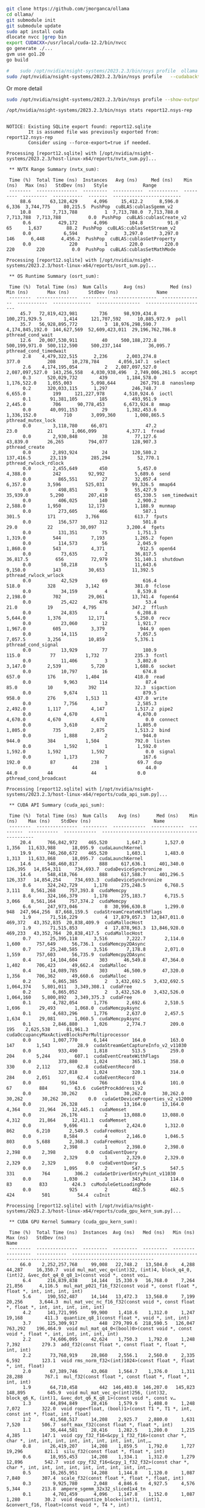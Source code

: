 

#+begin_src sh
git clone https://github.com/jmorganca/ollama
cd ollama/
git submodule init
git submodule update
sudo apt install cuda
dlocate nvcc |grep bin
export CUDACXX=/usr/local/cuda-12.2/bin/nvcc
go generate ./...
gvm use go1.20
go build

#+end_src

#+begin_src sh
  #    sudo /opt/nvidia/nsight-systems/2023.2.3/bin/nsys profile  ollama serv
  sudo /opt/nvidia/nsight-systems/2023.2.3/bin/nsys profile   --cudabacktrace=all ollama serve
#+end_src
Or more detail
#+begin_src sh
  sudo /opt/nvidia/nsight-systems/2023.2.3/bin/nsys profile --show-output=true --trace=cuda,nvtx,cublas,cublas-verbose,cusparse,cusparse-verbose,mpi,oshmem,ucx,osrt,cudnn,opengl,opengl-annotations,openacc,openmp,nvvideo --sample=process-tree  --cudabacktrace=all ollama serve     
#+end_src

#+begin_src sh :results verbatim :exports both
  /opt/nvidia/nsight-systems/2023.2.3/bin/nsys stats report12.nsys-rep 
#+end_src

#+RESULTS:
#+begin_example

NOTICE: Existing SQLite export found: report12.sqlite
        It is assumed file was previously exported from: report12.nsys-rep
        Consider using --force-export=true if needed.

Processing [report12.sqlite] with [/opt/nvidia/nsight-systems/2023.2.3/host-linux-x64/reports/nvtx_sum.py]... 

 ,** NVTX Range Summary (nvtx_sum):

 Time (%)  Total Time (ns)  Instances   Avg (ns)     Med (ns)    Min (ns)   Max (ns)   StdDev (ns)   Style             Range          
 --------  ---------------  ---------  -----------  -----------  ---------  ---------  -----------  -------  -------------------------
     88.6       63,128,429      4,096     15,412.2      8,596.0      6,336  3,744,775     80,215.5  PushPop  cuBLAS:cublasSgemm_v2    
     10.8        7,713,788          1  7,713,788.0  7,713,788.0  7,713,788  7,713,788          0.0  PushPop  cuBLAS:cublasCreate_v2   
      0.6          429,172      4,096        104.8         91.0         65      1,637         88.2  PushPop  cuBLAS:cublasSetStream_v2
      0.0            6,594          2      3,297.0      3,297.0        146      6,448      4,456.2  PushPop  cuBLAS:cublasGetProperty 
      0.0              220          1        220.0        220.0        220        220          0.0  PushPop  cuBLAS:cublasSetMathMode 

Processing [report12.sqlite] with [/opt/nvidia/nsight-systems/2023.2.3/host-linux-x64/reports/osrt_sum.py]... 

 ,** OS Runtime Summary (osrt_sum):

 Time (%)  Total Time (ns)  Num Calls      Avg (ns)         Med (ns)       Min (ns)       Max (ns)       StdDev (ns)              Name         
 --------  ---------------  ---------  ----------------  ---------------  -----------  --------------  ----------------  ----------------------
     45.7   72,819,423,981        736      98,939,434.8    100,271,929.5        1,414     121,707,592      10,885,972.9  poll                  
     35.7   56,928,895,772          3  18,976,298,590.7  4,174,845,192.0  144,627,569  52,609,423,011  29,196,762,786.8  pthread_cond_wait     
     12.6   20,007,530,911         40     500,188,272.8    500,199,971.0  500,112,590     500,237,144          36,095.7  pthread_cond_timedwait
      2.8    4,479,322,515      2,236       2,003,274.8            377.0          208      10,278,784       4,056,147.1  select                
      2.6    4,174,195,054          2   2,087,097,527.0  2,087,097,527.0  143,256,558   4,030,938,496   2,749,006,261.5  accept                
      0.3      520,029,732        439       1,184,578.0      1,176,522.0    1,055,003       5,098,644         267,791.8  nanosleep             
      0.2      320,033,115      1,297         246,748.7          6,655.0          199     121,227,978       4,510,924.6  ioctl                 
      0.1       91,381,105        185         493,951.9          2,445.0          706      90,778,453       6,673,924.8  mmap                  
      0.0       40,091,153         29       1,382,453.6      1,336,152.0          710       3,099,360       1,008,865.5  pthread_mutex_lock    
      0.0        3,118,780     66,071              47.2             23.0           21       1,066,099           4,377.1  fread                 
      0.0        2,930,848         38          77,127.6         43,839.0       26,265         794,077         128,907.3  pthread_create        
      0.0        2,893,924         24         120,580.2        137,416.5       23,119         285,294          52,770.1  pthread_rwlock_rdlock 
      0.0        2,455,649        450           5,457.0          4,388.0          242          92,992           5,689.6  send                  
      0.0          865,551         27          32,057.4          6,357.0        3,596         525,031          99,326.5  mmap64                
      0.0          498,851          9          55,427.9         35,939.0        5,290         207,410          65,330.5  sem_timedwait         
      0.0          406,025        140           2,900.2          2,588.0        1,950          12,173           1,188.9  munmap                
      0.0          273,605        466             587.1            301.5          171           3,766             613.7  fputs                 
      0.0          156,577        312             501.8             29.0           22          30,097           3,200.4  fgets                 
      0.0          131,351         75           1,751.3          1,319.0          544           7,193           1,265.2  fopen                 
      0.0          114,573         56           2,045.9          1,860.0          543           4,371             912.5  open64                
      0.0           73,635          2          36,817.5         36,817.5          656          72,979          51,140.1  shutdown              
      0.0           58,218          5          11,643.6          9,150.0          143          30,653          11,392.5  pthread_rwlock_wrlock 
      0.0           42,529         69             616.4            518.0          328           3,142             381.0  fclose                
      0.0           34,159          4           8,539.8          2,198.0          702          29,061          13,741.4  fopen64               
      0.0           25,422        476              53.4             21.0           19           4,795             347.2  fflush                
      0.0           24,835          4           6,208.8          5,644.0        1,376          12,171           5,250.0  recv                  
      0.0           23,060         12           1,921.7          1,967.0          605           3,379             944.9  open                  
      0.0           14,115          2           7,057.5          7,057.5        3,256          10,859           5,376.1  pthread_cond_signal   
      0.0           13,929         77             180.9            115.0           77           1,732             235.3  fcntl                 
      0.0           11,406          3           3,802.0          3,147.0        2,539           5,720           1,688.6  socket                
      0.0           10,797         16             674.8            657.0          176           1,404             418.0  read                  
      0.0            9,963        114              87.4             85.0           10             392              32.3  sigaction             
      0.0            9,674         11             879.5            958.0          276           1,513             437.0  write                 
      0.0            7,756          3           2,585.3          2,492.0        1,117           4,147           1,517.2  pipe2                 
      0.0            4,670          1           4,670.0          4,670.0        4,670           4,670               0.0  connect               
      0.0            3,610          2           1,805.0          1,805.0          735           2,875           1,513.2  bind                  
      0.0            1,888          2             944.0            944.0          384           1,504             792.0  listen                
      0.0            1,592          1           1,592.0          1,592.0        1,592           1,592               0.0  signal                
      0.0            1,173          7             167.6            192.0           87             238              69.7  dup                   
      0.0               44          1              44.0             44.0           44              44               0.0  pthread_cond_broadcast

Processing [report12.sqlite] with [/opt/nvidia/nsight-systems/2023.2.3/host-linux-x64/reports/cuda_api_sum.py]... 

 ,** CUDA API Summary (cuda_api_sum):

 Time (%)  Total Time (ns)  Num Calls    Avg (ns)      Med (ns)    Min (ns)    Max (ns)    StdDev (ns)                       Name                     
 --------  ---------------  ---------  ------------  ------------  ---------  -----------  ------------  ---------------------------------------------
     20.4      766,842,972    465,520       1,647.3       1,527.0      1,356   11,633,988      18,095.9  cudaLaunchKernel                             
     19.9      746,260,672    465,520       1,603.1       1,483.0      1,313   11,633,868      18,095.7  cudaLaunchKernel                             
     14.6      548,460,817        888     617,636.1     401,340.0    126,395   14,854,311     734,693.7  cudaDeviceSynchronize                        
     14.6      548,418,766        888     617,588.7     401,296.5    126,337   14,854,254     734,693.3  cudaDeviceSynchronize                        
      8.6      324,242,729      1,178     275,248.5       6,768.5      3,111    8,561,268     757,393.8  cudaMemcpy                                   
      8.6      324,166,379      1,178     275,183.7       6,715.5      3,066    8,561,164     757,374.2  cudaMemcpy                                   
      6.6      247,973,046          8  30,996,630.8       1,299.0        948  247,964,256  87,668,159.5  cudaStreamCreateWithFlags                    
      1.9       71,516,229          4  17,879,057.3  13,847,011.0    469,372   43,352,835  20,838,409.9  cudaMallocHost                               
      1.9       71,515,853          4  17,878,963.3  13,846,928.0    469,233   43,352,764  20,838,417.5  cudaMallocHost                               
      0.7       25,395,118      3,516       7,222.7       2,114.0      1,600      757,649      56,736.1  cudaMemcpy2DAsync                            
      0.7       25,240,585      3,516       7,178.8       2,071.0      1,559      757,603      56,735.9  cudaMemcpy2DAsync                            
      0.4       14,104,604        303      46,549.8      47,364.0      1,402      706,423      49,662.4  cudaMalloc                                   
      0.4       14,089,785        303      46,500.9      47,320.0      1,356      706,362      49,660.6  cudaMalloc                                   
      0.2        6,865,385          2   3,432,692.5   3,432,692.5  1,064,374    5,801,011   3,349,308.1  cudaFree                                     
      0.2        6,865,052          2   3,432,526.0   3,432,526.0  1,064,160    5,800,892   3,349,375.3  cudaFree                                     
      0.1        4,782,054      1,776       2,692.6       2,510.5      1,696       29,493       1,068.0  cudaMemcpyAsync                              
      0.1        4,683,296      1,776       2,637.0       2,457.5      1,634       29,081       1,060.5  cudaMemcpyAsync                              
      0.1        2,846,880      1,026       2,774.7         209.0        195    2,625,538      81,961.3  cudaOccupancyMaxActiveBlocksPerMultiprocessor
      0.0        1,007,770      6,144         164.0         163.0        147        1,543          28.9  cudaStreamGetCaptureInfo_v2_v11030           
      0.0          933,490      1,818         513.5         259.0        204        5,244         607.1  cudaEventCreateWithFlags                     
      0.0          373,880      1,024         365.1         358.0        330        2,112          62.8  cudaEventRecord                              
      0.0          327,818      1,024         320.1         314.0        284        2,051          62.4  cudaEventRecord                              
      0.0           91,594        766         119.6         101.0         67          884          63.6  cuGetProcAddress_v2                          
      0.0           30,262          1      30,262.0      30,262.0     30,262       30,262           0.0  cudaGetDeviceProperties_v2_v12000            
      0.0           26,328          2      13,164.0      13,164.0      4,364       21,964      12,445.1  cudaMemset                                   
      0.0           26,176          2      13,088.0      13,088.0      4,312       21,864      12,411.1  cudaMemset                                   
      0.0            9,696          4       2,424.0       1,312.0        862        6,210       2,549.5  cudaFreeHost                                 
      0.0            8,584          4       2,146.0       1,046.5        803        5,688       2,368.3  cudaFreeHost                                 
      0.0            2,398          1       2,398.0       2,398.0      2,398        2,398           0.0  cudaEventQuery                               
      0.0            2,329          1       2,329.0       2,329.0      2,329        2,329           0.0  cudaEventQuery                               
      0.0            1,095          2         547.5         547.5        331          764         306.2  cudaGetDriverEntryPoint_v11030               
      0.0            1,030          3         343.3         114.0         83          833         424.3  cuModuleGetLoadingMode                       
      0.0              925          2         462.5         462.5        424          501          54.4  cuInit                                       

Processing [report12.sqlite] with [/opt/nvidia/nsight-systems/2023.2.3/host-linux-x64/reports/cuda_gpu_kern_sum.py]... 

 ,** CUDA GPU Kernel Summary (cuda_gpu_kern_sum):

 Time (%)  Total Time (ns)  Instances  Avg (ns)   Med (ns)   Min (ns)  Max (ns)   StdDev (ns)                                                  Name                                                
 --------  ---------------  ---------  ---------  ---------  --------  ---------  -----------  ----------------------------------------------------------------------------------------------------
     66.0    2,252,257,768     99,008   22,748.2   13,504.0     4,288     44,287     16,350.7  void mul_mat_vec_q<(int)32, (int)4, block_q4_0, (int)2, &vec_dot_q4_0_q8_1>(const void *, const voi…
      6.4      216,839,838     14,144   15,330.9   16,768.0     7,264     21,856      4,116.5  mul_mat_p021_f16_f32(const void *, const float *, float *, int, int, int, int)                      
      5.6      190,552,487     14,144   13,472.3   13,568.0     7,199     20,256      3,644.3  mul_mat_vec_nc_f16_f32(const void *, const float *, float *, int, int, int, int, int)               
      4.2      141,721,995     99,900    1,418.6    1,312.0     1,247     19,168        411.3  quantize_q8_1(const float *, void *, int, int)                                                      
      3.7      125,309,917        448  279,709.6  218,590.5   126,047    763,292    196,464.9  void mul_mat_q4_0<(bool)0>(const void *, const void *, float *, int, int, int, int, int)            
      2.2       74,606,095     42,624    1,750.3    1,792.0     1,248      7,392        279.3  add_f32(const float *, const float *, float *, int, int)                                            
      2.2       73,768,919     28,860    2,556.1    2,560.0     2,335      6,592        123.1  void rms_norm_f32<(int)1024>(const float *, float *, int, float)                                    
      2.0       67,389,746     43,068    1,564.7    1,376.0     1,311     28,288        767.1  mul_f32(const float *, const float *, float *, int, int)                                            
      1.9       64,710,458        442  146,403.8  146,207.0   145,823    148,895        645.9  void mul_mat_vec_q<(int)256, (int)32, block_q6_K, (int)1, &vec_dot_q6_K_q8_1>(const void *, const v…
      1.3       44,894,849     28,416    1,579.9    1,408.0     1,248      7,072        322.0  void rope<float, (bool)1>(const T1 *, T1 *, int, const int *, float, int, float)                    
      1.2       41,568,517     14,208    2,925.7    2,880.0     1,631      7,520        506.7  soft_max_f32(const float *, float *, int)                                                           
      1.1       36,444,581     28,416    1,282.5    1,280.0     1,215      4,385        147.1  void cpy_f32_f16<&cpy_1_f32_f16>(const char *, char *, int, int, int, int, int, int, int, int, int,…
      0.8       26,419,207     14,208    1,859.5    1,792.0     1,727     19,296        821.1  silu_f32(const float *, float *, int)                                                               
      0.6       18,955,453     14,208    1,334.1    1,312.0     1,279     12,896        542.7  void cpy_f32_f16<&cpy_1_f32_f32>(const char *, char *, int, int, int, int, int, int, int, int, int,…
      0.5       16,265,951     14,208    1,144.8    1,120.0     1,087      7,840        307.4  scale_f32(const float *, float *, float, int)                                                       
      0.3        9,925,780      2,048    4,846.6    4,927.5     4,576      5,344        213.8  ampere_sgemm_32x32_sliced1x4_tn                                                                     
      0.1        4,701,459      4,096    1,147.8    1,152.0     1,087      1,280         30.2  void dequantize_block<(int)1, (int)1, &convert_f16, float>(const void *, T4 *, int)                 
      0.1        3,807,853      2,048    1,859.3    1,856.0     1,823      1,984         16.3  void gemmSN_TN_kernel<float, (int)128, (int)16, (int)2, (int)4, (int)2, (int)2, (bool)1, cublasGemv…
      0.1        1,814,712          2  907,356.0  907,356.0   481,726  1,332,986    601,931.7  void mul_mat_q6_K<(bool)0>(const void *, const void *, float *, int, int, int, int, int)            
      0.0        1,555,225      1,024    1,518.8    1,504.0     1,503      1,760         21.8  void cublasLt::splitKreduce_kernel<(int)32, (int)16, int, float, float, float, float, (bool)1, (boo…

Processing [report12.sqlite] with [/opt/nvidia/nsight-systems/2023.2.3/host-linux-x64/reports/cuda_gpu_mem_time_sum.py]... 

 ,** CUDA GPU MemOps Summary (by Time) (cuda_gpu_mem_time_sum):

 Time (%)  Total Time (ns)  Count  Avg (ns)   Med (ns)   Min (ns)  Max (ns)   StdDev (ns)      Operation     
 --------  ---------------  -----  ---------  ---------  --------  ---------  -----------  ------------------
     97.5      310,286,963  2,510  123,620.3    1,472.0       351  8,513,336    524,952.1  [CUDA memcpy HtoD]
      1.2        3,972,287    888    4,473.3    5,599.5     1,311    690,813     23,346.7  [CUDA memcpy DtoH]
      1.2        3,832,886  3,072    1,247.7    1,248.0     1,055      1,824        125.5  [CUDA memcpy DtoD]
      0.1          312,511      2  156,255.5  156,255.5   155,615    156,896        905.8  [CUDA memset]     

Processing [report12.sqlite] with [/opt/nvidia/nsight-systems/2023.2.3/host-linux-x64/reports/cuda_gpu_mem_size_sum.py]... 

 ,** CUDA GPU MemOps Summary (by Size) (cuda_gpu_mem_size_sum):

 Total (MB)  Count  Avg (MB)  Med (MB)  Min (MB)  Max (MB)  StdDev (MB)      Operation     
 ----------  -----  --------  --------  --------  --------  -----------  ------------------
  4,063.983  2,510     1.619     0.016     0.000   107.520        6.793  [CUDA memcpy HtoD]
    268.435      2   134.218   134.218   134.218   134.218        0.000  [CUDA memset]     
     98.304  3,072     0.032     0.022     0.001     0.073        0.031  [CUDA memcpy DtoD]
     84.609    888     0.095     0.128     0.016    18.176        0.615  [CUDA memcpy DtoH]

Processing [report12.sqlite] with [/opt/nvidia/nsight-systems/2023.2.3/host-linux-x64/reports/openmp_sum.py]... 
SKIPPED: report12.sqlite does not contain OpenMP event data.

Processing [report12.sqlite] with [/opt/nvidia/nsight-systems/2023.2.3/host-linux-x64/reports/opengl_khr_range_sum.py]... 
SKIPPED: report12.sqlite does not contain KHR Extension (KHR_DEBUG) data.

Processing [report12.sqlite] with [/opt/nvidia/nsight-systems/2023.2.3/host-linux-x64/reports/opengl_khr_gpu_range_sum.py]... 
SKIPPED: report12.sqlite does not contain GPU KHR Extension (KHR_DEBUG) data.

Processing [report12.sqlite] with [/opt/nvidia/nsight-systems/2023.2.3/host-linux-x64/reports/vulkan_marker_sum.py]... 
SKIPPED: report12.sqlite does not contain Vulkan Debug Extension (Vulkan Debug Util) data.

Processing [report12.sqlite] with [/opt/nvidia/nsight-systems/2023.2.3/host-linux-x64/reports/vulkan_gpu_marker_sum.py]... 
SKIPPED: report12.sqlite does not contain GPU Vulkan Debug Extension (GPU Vulkan Debug markers) data.

Processing [report12.sqlite] with [/opt/nvidia/nsight-systems/2023.2.3/host-linux-x64/reports/dx11_pix_sum.py]... 
SKIPPED: report12.sqlite does not contain DX11 CPU debug markers.

Processing [report12.sqlite] with [/opt/nvidia/nsight-systems/2023.2.3/host-linux-x64/reports/dx12_gpu_marker_sum.py]... 
SKIPPED: report12.sqlite does not contain DX12 GPU debug markers.

Processing [report12.sqlite] with [/opt/nvidia/nsight-systems/2023.2.3/host-linux-x64/reports/dx12_pix_sum.py]... 
SKIPPED: report12.sqlite does not contain DX12 CPU debug markers.

Processing [report12.sqlite] with [/opt/nvidia/nsight-systems/2023.2.3/host-linux-x64/reports/wddm_queue_sum.py]... 
SKIPPED: report12.sqlite does not contain WDDM context data.

Processing [report12.sqlite] with [/opt/nvidia/nsight-systems/2023.2.3/host-linux-x64/reports/um_sum.py]... 
SKIPPED: report12.sqlite does not contain CUDA Unified Memory CPU page faults data.

Processing [report12.sqlite] with [/opt/nvidia/nsight-systems/2023.2.3/host-linux-x64/reports/um_total_sum.py]... 
SKIPPED: report12.sqlite does not contain CUDA Unified Memory CPU page faults data.

Processing [report12.sqlite] with [/opt/nvidia/nsight-systems/2023.2.3/host-linux-x64/reports/um_cpu_page_faults_sum.py]... 
SKIPPED: report12.sqlite does not contain CUDA Unified Memory CPU page faults data.

Processing [report12.sqlite] with [/opt/nvidia/nsight-systems/2023.2.3/host-linux-x64/reports/openacc_sum.py]... 
SKIPPED: report12.sqlite does not contain OpenACC event data.

#+end_example

* report 
#+begin_src sh
  /opt/nvidia/nsight-systems/2023.2.3/bin/nsys export -t json  report12.nsys-rep
    jq .  ./report12.json > report12.jq
#+end_src


* self eval prompt

Please interpret these stats collected from running your model, so this is information about yourself.

** output

Please analyze these statistics generated by running your model to obtain a better understanding of your performance.


** NVTX Range Summary (nvtx_sum):

 Time (%)   Total Time (ns)    Instances   Avg (ns)     Med (ns)    Min (ns)   Max (ns)   StdDev (ns)   Style             Range          
 -------------------
     88.6       63,128,429        4096      15,412.2     8,596.0    6,336   3,744,775    80,215.5  PushPop  cuBLAS:cublasSgemm_v2
     10.8        7,713,788          1         7,713,788.0  7,713,788.0  7,713,788   7,713,788         0.0  PushPop  cuBLAS:cublasCreate_v2
      0.6          429,172        4096       104.8      91.0      65     1,637    88.2  PushPop  cuBLAS:cublasSetStream_v2
      0.0            6,594          2         3,297.0      3,297.0       146      6,448     4,456.2  PushPop  cuBLAS:cublasGetProperty
      0.0              220          1         220.0      220.0        220     220          0.0  PushPop  cuBLAS:cublasSetMathMode

Examining these statistics, we can gather valuable insights about the performance of your model. The first metric indicates that over 88% of the time spent running your model was in the cuBLAS SGEMM operation with cuBLAS V2, while less than 11% of the time was spent on the cuBLAS CREATE operation with cuBLAS V2.

The second metric suggests that the cuBLAS Create operation with cuBLAS V2 took approximately 7.7 million nanoseconds to complete and was performed once, while the cuBLAS SGEMM operation with cuBLAS V2 took over 63 million nanoseconds to complete and was executed more than 4,000 times.

The third metric shows that the cuBLAS Set Stream operation with cuBLAS V2 took less than half a second (429,172 nanoseconds) to complete and was executed four times.

The fourth metric indicates that the cuBLAS Get Property operation with cuBLAS V2 took over 6,500 nanoseconds to complete and was performed twice.

Finally, the fifth metric shows that the cuBLAS Set Math Mode operation with cuBLAS V2 took less than 200 nanoseconds to complete and was executed once.

Overall, these statistics suggest that your model is spending a significant amount of time performing matrix-vector multiplication operations using cuBLAS V2. To further optimize performance, you may want to consider reducing the size of the matrices used in your calculations or improving the efficiency of your code by parallelizing certain operations.



* sql lite
see the table [[report12.sqlite.tables]]

Here is  a sample

- CUDA_CALLCHAINS                             11532570
in emacs org mode please Convert the followin table to emacs format
| rowid | id | symbol | module | unresolved | originalIP | stackDepth |
| --- | --- | --- | --- | --- | --- | --- |
| 1 | 1 | 956 | 531 | 1 | 139949379708479 | 0 |
| 2 | 1 | 957 | 531 | 1 | 139949379717464 | 1 |
| 3 | 1 | 958 | 443 | 1 | 139949427394918 | 2 |
| 4 | 1 | 959 | 424 | 1 | 139950062578040 | 3 |
| 5 | 1 | 960 | 424 | 1 | 139950058071173 | 4 |


* report 
#+begin_src sh
  /opt/nvidia/nsight-systems/2023.2.3/bin/nsys export -t arrow  report13.nsys-rep
#    jq .  ./report12.json > report12.jq
#+end_src

#+RESULTS:


#+begin_src sh
 h5ls ./report13.h5
#+end_src

#+RESULTS:
| ANALYSIS_DETAILS                    | Dataset | {1/Inf}        |
| COMPOSITE_EVENTS                    | Dataset | {46319/Inf}    |
| CUDA_CALLCHAINS                     | Dataset | {75232703/Inf} |
| CUPTI_ACTIVITY_KIND_CUDA_EVENT      | Dataset | {16384/Inf}    |
| CUPTI_ACTIVITY_KIND_KERNEL          | Dataset | {2938465/Inf}  |
| CUPTI_ACTIVITY_KIND_MEMCPY          | Dataset | {43467/Inf}    |
| CUPTI_ACTIVITY_KIND_MEMSET          | Dataset | {6/Inf}        |
| CUPTI_ACTIVITY_KIND_RUNTIME         | Dataset | {6147860/Inf}  |
| CUPTI_ACTIVITY_KIND_SYNCHRONIZATION | Dataset | {5578/Inf}     |
| ENUM_CUDA_DEV_MEM_EVENT_OPER        | Dataset | {2/Inf}        |
| ENUM_CUDA_FUNC_CACHE_CONFIG         | Dataset | {4/Inf}        |
| ENUM_CUDA_KERNEL_LAUNCH_TYPE        | Dataset | {4/Inf}        |
| ENUM_CUDA_MEMCPY_OPER               | Dataset | {14/Inf}       |
| ENUM_CUDA_MEMPOOL_OPER              | Dataset | {4/Inf}        |
| ENUM_CUDA_MEMPOOL_TYPE              | Dataset | {3/Inf}        |
| ENUM_CUDA_MEM_KIND                  | Dataset | {8/Inf}        |
| ENUM_CUDA_SHARED_MEM_LIMIT_CONFIG   | Dataset | {2/Inf}        |
| ENUM_CUDA_UNIF_MEM_ACCESS_TYPE      | Dataset | {5/Inf}        |
| ENUM_CUDA_UNIF_MEM_MIGRATION        | Dataset | {6/Inf}        |
| ENUM_CUPTI_STREAM_TYPE              | Dataset | {4/Inf}        |
| ENUM_CUPTI_SYNC_TYPE                | Dataset | {5/Inf}        |
| ENUM_D3D12_CMD_LIST_TYPE            | Dataset | {7/Inf}        |
| ENUM_D3D12_HEAP_FLAGS               | Dataset | {7/Inf}        |
| ENUM_D3D12_HEAP_TYPE                | Dataset | {4/Inf}        |
| ENUM_D3D12_PAGE_PROPERTY            | Dataset | {4/Inf}        |
| ENUM_DXGI_FORMAT                    | Dataset | {121/Inf}      |
| ENUM_ETW_MEMORY_TRANSFER_TYPE       | Dataset | {8/Inf}        |
| ENUM_GPU_CTX_SWITCH                 | Dataset | {13/Inf}       |
| ENUM_NET_DEVICE_ID                  | Dataset | {45/Inf}       |
| ENUM_NET_LINK_TYPE                  | Dataset | {3/Inf}        |
| ENUM_NET_VENDOR_ID                  | Dataset | {1/Inf}        |
| ENUM_NSYS_EVENT_CLASS               | Dataset | {85/Inf}       |
| ENUM_NSYS_EVENT_TYPE                | Dataset | {142/Inf}      |
| ENUM_NVDRIVER_EVENT_ID              | Dataset | {4/Inf}        |
| ENUM_OPENACC_DEVICE                 | Dataset | {10/Inf}       |
| ENUM_OPENACC_EVENT_KIND             | Dataset | {17/Inf}       |
| ENUM_OPENGL_DEBUG_SEVERITY          | Dataset | {4/Inf}        |
| ENUM_OPENGL_DEBUG_SOURCE            | Dataset | {6/Inf}        |
| ENUM_OPENGL_DEBUG_TYPE              | Dataset | {9/Inf}        |
| ENUM_OPENMP_DISPATCH                | Dataset | {2/Inf}        |
| ENUM_OPENMP_EVENT_KIND              | Dataset | {37/Inf}       |
| ENUM_OPENMP_MUTEX                   | Dataset | {7/Inf}        |
| ENUM_OPENMP_SYNC_REGION             | Dataset | {7/Inf}        |
| ENUM_OPENMP_TASK_FLAG               | Dataset | {9/Inf}        |
| ENUM_OPENMP_TASK_STATUS             | Dataset | {7/Inf}        |
| ENUM_OPENMP_THREAD                  | Dataset | {4/Inf}        |
| ENUM_OPENMP_WORK                    | Dataset | {7/Inf}        |
| ENUM_SAMPLING_THREAD_STATE          | Dataset | {11/Inf}       |
| ENUM_SLI_TRANSER                    | Dataset | {6/Inf}        |
| ENUM_STACK_UNWIND_METHOD            | Dataset | {10/Inf}       |
| ENUM_VULKAN_PIPELINE_CREATION_FLAGS | Dataset | {3/Inf}        |
| ENUM_WDDM_ENGINE_TYPE               | Dataset | {9/Inf}        |
| ENUM_WDDM_INTERRUPT_TYPE            | Dataset | {17/Inf}       |
| ENUM_WDDM_PACKET_TYPE               | Dataset | {8/Inf}        |
| ENUM_WDDM_PAGING_QUEUE_TYPE         | Dataset | {4/Inf}        |
| ENUM_WDDM_VIDMM_OP_TYPE             | Dataset | {32/Inf}       |
| EXPORT_META_DATA                    | Dataset | {29/Inf}       |
| NVTX_EVENTS                         | Dataset | {61455/Inf}    |
| NVVIDEO_DECODER_API                 | Dataset | {16/Inf}       |
| NVVIDEO_ENCODER_API                 | Dataset | {16/Inf}       |
| NVVIDEO_JPEG_API                    | Dataset | {16/Inf}       |
| OSRT_API                            | Dataset | {240970/Inf}   |
| OSRT_CALLCHAINS                     | Dataset | {132715/Inf}   |
| PROCESSES                           | Dataset | {621/Inf}      |
| PROFILER_OVERHEAD                   | Dataset | {382/Inf}      |
| ProcessStreams                      | Dataset | {2/Inf}        |
| SAMPLING_CALLCHAINS                 | Dataset | {869296/Inf}   |
| SCHED_EVENTS                        | Dataset | {110530/Inf}   |
| StringIds                           | Dataset | {12367/Inf}    |
| TARGET_INFO_CUDA_NULL_STREAM        | Dataset | {3/Inf}        |
| TARGET_INFO_CUDA_STREAM             | Dataset | {45/Inf}       |
| TARGET_INFO_GPU                     | Dataset | {1/Inf}        |
| TARGET_INFO_SESSION_START_TIME      | Dataset | {1/Inf}        |
| TARGET_INFO_SYSTEM_ENV              | Dataset | {81/Inf}       |
| ThreadNames                         | Dataset | {33/Inf}       |
| UnwindMethodType                    | Dataset | {SCALAR}       |


#+begin_src sh
pip install h5py
#+end_src

#+RESULTS:
| Looking     | in      | indexes:   | https://pypi.org/simple, | https://pypi.ngc.nvidia.com |                                                                   |          |       |          |
| Requirement | already | satisfied: | h5py                     | in                          | /home/mdupont/.pyenv/versions/3.11.4/lib/python3.11/site-packages | (3.10.0) |       |          |
| Requirement | already | satisfied: | numpy>=1.17.3            | in                          | /home/mdupont/.pyenv/versions/3.11.4/lib/python3.11/site-packages | (from    | h5py) | (1.26.0) |


* now colllect all the outputs

#+begin_src sh
for format in  arrow ; do /opt/nvidia/nsight-systems/2023.2.3/bin/nsys export -t $format report13.nsys-rep  --force-overwrite=1; done
#+end_src


#+begin_src sh :results verbatim :exports both
  
  python reporthd5.py

#+end_src

#+RESULTS:
#+begin_example
FILE
KEY 	 - ANALYSIS_DETAILS : <HDF5 dataset "ANALYSIS_DETAILS": shape (1,), type "|V32">
ds
/ANALYSIS_DETAILS (1,) 1 [('globalVid', '<u8'), ('duration', '<u8'), ('startTime', '<u8'), ('stopTime', '<u8')]
<HDF5 dataset "ANALYSIS_DETAILS": shape (1,), type "|V32">
KEY 	 - COMPOSITE_EVENTS : <HDF5 dataset "COMPOSITE_EVENTS": shape (46319,), type "|V44">
ds
/COMPOSITE_EVENTS (46319,) 46319 [('id', '<i8'), ('start', '<i8'), ('cpu', '<u4'), ('threadState', '<u8'), ('globalTid', '<u8'), ('cpuCycles', '<i8')]
OBJ 0 (1, 43298909, 4, 1, 312590808665272, 1)
OBJ 1 (2, 44374279, 4, 1, 312590808665272, 1)
OBJ 2 (3, 45302235, 4, 1, 312590808665272, 1)
OBJ 3 (4, 46422286, 8, 1, 312590808665272, 1)
OBJ 4 (5, 47266495, 8, 1, 312590808665272, 1)
OBJ 5 (6, 48071935, 8, 1, 312590808665272, 1)
OBJ 6 (7, 48876559, 8, 1, 312590808665272, 1)
OBJ 7 (8, 50684702, 8, 1, 312590808665272, 1)
OBJ 8 (9, 51872297, 8, 1, 312590808665272, 1)
OBJ 9 (10, 53006750, 8, 1, 312590808665272, 1)
KEY 	 - CUDA_CALLCHAINS : <HDF5 dataset "CUDA_CALLCHAINS": shape (75232703,), type "|V29">
ds
/CUDA_CALLCHAINS (75232703,) 75232703 [('id', '<i8'), ('symbol', '<u4'), ('module', '<u4'), ('unresolved', 'u1'), ('originalIP', '<u8'), ('stackDepth', '<i4')]
OBJ 0 (1, 8153, 536, 1, 139782886811199, 0)
OBJ 1 (1, 2260, 536, 1, 139782886820184, 1)
OBJ 2 (1, 2751, 475, 1, 139782934497638, 2)
OBJ 3 (1, 8154, 458, 1, 139783569680760, 3)
OBJ 4 (1, 8155, 458, 1, 139783565173893, 4)
OBJ 5 (1, 8156, 455, 1, 93873028566758, 5)
OBJ 6 (1, 7856, 455, 1, 93873028400448, 6)
OBJ 7 (1, 7857, 455, 1, 93873028027025, 7)
OBJ 8 (1, 7858, 455, 1, 93873027388370, 8)
OBJ 9 (1, 374, 213, 0, 139783548607888, 9)
KEY 	 - CUPTI_ACTIVITY_KIND_CUDA_EVENT : <HDF5 dataset "CUPTI_ACTIVITY_KIND_CUDA_EVENT": shape (16384,), type "|V36">
ds
/CUPTI_ACTIVITY_KIND_CUDA_EVENT (16384,) 16384 [('deviceId', '<u4'), ('contextId', '<u8'), ('streamId', '<u8'), ('correlationId', '<u4'), ('globalPid', '<u8'), ('eventId', '<u4')]
OBJ 0 (0, 1, 13, 26107, 312591528230912, 17)
OBJ 1 (0, 1, 13, 26077, 312634259800064, 17)
OBJ 2 (0, 1, 13, 26125, 312591528230912, 17)
OBJ 3 (0, 1, 13, 26096, 312634259800064, 17)
OBJ 4 (0, 1, 13, 26143, 312591528230912, 17)
OBJ 5 (0, 1, 13, 26115, 312634259800064, 17)
OBJ 6 (0, 1, 13, 26161, 312591528230912, 17)
OBJ 7 (0, 1, 13, 26133, 312634259800064, 17)
OBJ 8 (0, 1, 13, 26181, 312591528230912, 17)
OBJ 9 (0, 1, 13, 26153, 312634259800064, 17)
KEY 	 - CUPTI_ACTIVITY_KIND_KERNEL : <HDF5 dataset "CUPTI_ACTIVITY_KIND_KERNEL": shape (2938465,), type "|V148">
ds
/CUPTI_ACTIVITY_KIND_KERNEL (2938465,) 2938465 [('start', '<i8'), ('end', '<i8'), ('deviceId', '<u4'), ('contextId', '<u8'), ('streamId', '<u8'), ('correlationId', '<u4'), ('globalPid', '<u8'), ('demangledName', '<u8'), ('shortName', '<u8'), ('mangledName', '<u8'), ('launchType', '<u4'), ('cacheConfig', '<u4'), ('registersPerThread', '<u4'), ('gridX', '<i4'), ('gridY', '<i4'), ('gridZ', '<i4'), ('blockX', '<i4'), ('blockY', '<i4'), ('blockZ', '<i4'), ('staticSharedMemory', '<i4'), ('dynamicSharedMemory', '<i4'), ('localMemoryPerThread', '<i4'), ('localMemoryTotal', '<i4'), ('gridId', '<i8'), ('sharedMemoryExecuted', '<u4'), ('graphNodeId', '<u8'), ('sharedMemoryLimitConfig', '<u4')]
OBJ 0 (5832708738, 5832711746, 0, 1, 13, 3874, 312591528230912, 12189, 12190, 12167, 1, 1, 40, 2, 1, 1, 1024, 1, 1, 128, 0, 0, 70778880, 3, 8192, 0, 0)
OBJ 1 (5832746370, 5832748258, 0, 1, 13, 3878, 312591528230912, 12192, 12193, 12169, 1, 1, 16, 32, 1, 1, 256, 1, 1, 0, 0, 0, 70778880, 4, 8192, 0, 0)
OBJ 2 (5832762402, 5832763746, 0, 1, 13, 3883, 312591528230912, 12194, 12195, 12170, 1, 1, 16, 16, 2, 1, 256, 1, 1, 0, 0, 0, 70778880, 5, 8192, 0, 0)
OBJ 3 (5832795906, 5832924001, 0, 1, 13, 3888, 312591528230912, 12196, 12197, 12171, 1, 2, 168, 8, 1, 1, 32, 4, 1, 30336, 0, 0, 70778880, 6, 102400, 0, 0)
OBJ 4 (5832927393, 5832928673, 0, 1, 13, 3893, 312591528230912, 12198, 12199, 12172, 1, 1, 16, 16, 1, 1, 1, 256, 1, 0, 0, 0, 70778880, 7, 8192, 0, 0)
OBJ 5 (5832931937, 5832933409, 0, 1, 13, 3896, 312591528230912, 12200, 12201, 12173, 1, 1, 16, 64, 1, 1, 32, 1, 1, 0, 0, 0, 70778880, 8, 16384, 0, 0)
OBJ 6 (5832934081, 5832935393, 0, 1, 13, 3899, 312591528230912, 12194, 12195, 12170, 1, 1, 16, 16, 2, 1, 256, 1, 1, 0, 0, 0, 70778880, 9, 8192, 0, 0)
OBJ 7 (5832936193, 5833064640, 0, 1, 13, 3904, 312591528230912, 12196, 12197, 12171, 1, 2, 168, 8, 1, 1, 32, 4, 1, 30336, 0, 0, 70778880, 10, 102400, 0, 0)
OBJ 8 (5833065313, 5833066881, 0, 1, 13, 3909, 312591528230912, 12200, 12201, 12173, 1, 1, 16, 64, 1, 1, 32, 1, 1, 0, 0, 0, 70778880, 11, 16384, 0, 0)
OBJ 9 (5833067936, 5833069217, 0, 1, 13, 3912, 312591528230912, 12194, 12195, 12170, 1, 1, 16, 16, 2, 1, 256, 1, 1, 0, 0, 0, 70778880, 12, 8192, 0, 0)
KEY 	 - CUPTI_ACTIVITY_KIND_MEMCPY : <HDF5 dataset "CUPTI_ACTIVITY_KIND_MEMCPY": shape (43467,), type "|V112">
ds
/CUPTI_ACTIVITY_KIND_MEMCPY (43467,) 43467 [('start', '<i8'), ('end', '<i8'), ('deviceId', '<u4'), ('contextId', '<u8'), ('streamId', '<u8'), ('correlationId', '<u4'), ('globalPid', '<u8'), ('bytes', '<u8'), ('copyKind', '<u8'), ('deprecatedSrcId', '<u4'), ('srcKind', '<u4'), ('dstKind', '<u4'), ('srcDeviceId', '<u4'), ('srcContextId', '<u4'), ('dstDeviceId', '<u4'), ('dstContextId', '<u4'), ('migrationCause', '<u4'), ('graphNodeId', '<u8'), ('virtualAddress', '<u8')]
OBJ 0 (5372062787, 5372790656, 0, 1, 7, 1184, 312591528230912, 9437184, 1, 0, 0, 2, 0, 0, 0, 0, 0, 0, 0)
OBJ 1 (5372915615, 5373056351, 0, 1, 7, 1195, 312591528230912, 2359296, 1, 0, 0, 2, 0, 0, 0, 0, 0, 0, 0)
OBJ 2 (5373180190, 5373319326, 0, 1, 7, 1206, 312591528230912, 2359296, 1, 0, 0, 2, 0, 0, 0, 0, 0, 0, 0)
OBJ 3 (5373462653, 5374209178, 0, 1, 7, 1217, 312591528230912, 9437184, 1, 0, 0, 2, 0, 0, 0, 0, 0, 0, 0)
OBJ 4 (5374319066, 5376865648, 0, 1, 7, 1228, 312591528230912, 33030144, 1, 0, 0, 2, 0, 0, 0, 0, 0, 0, 0)
OBJ 5 (5376996559, 5379521734, 0, 1, 7, 1239, 312591528230912, 33030144, 1, 0, 0, 2, 0, 0, 0, 0, 0, 0, 0)
OBJ 6 (5379650405, 5382159003, 0, 1, 7, 1250, 312591528230912, 33030144, 1, 0, 0, 2, 0, 0, 0, 0, 0, 0, 0)
OBJ 7 (5382169179, 5382170971, 0, 1, 7, 1261, 312591528230912, 16384, 1, 0, 0, 2, 0, 0, 0, 0, 0, 0, 0)
OBJ 8 (5382182459, 5382184059, 0, 1, 7, 1264, 312591528230912, 16384, 1, 0, 0, 2, 0, 0, 0, 0, 0, 0, 0)
OBJ 9 (5382293595, 5383019352, 0, 1, 7, 1267, 312591528230912, 9437184, 1, 0, 0, 2, 0, 0, 0, 0, 0, 0, 0)
KEY 	 - CUPTI_ACTIVITY_KIND_MEMSET : <HDF5 dataset "CUPTI_ACTIVITY_KIND_MEMSET": shape (6,), type "|V72">
ds
/CUPTI_ACTIVITY_KIND_MEMSET (6,) 6 [('start', '<i8'), ('end', '<i8'), ('deviceId', '<u4'), ('contextId', '<u8'), ('streamId', '<u8'), ('correlationId', '<u4'), ('globalPid', '<u8'), ('value', '<u4'), ('bytes', '<u8'), ('graphNodeId', '<u8'), ('memKind', '<u4')]
OBJ 0 (5777435065, 5777590392, 0, 1, 7, 3856, 312591528230912, 0, 134217728, 0, 2)
OBJ 1 (5777591129, 5777748216, 0, 1, 7, 3859, 312591528230912, 0, 134217728, 0, 2)
OBJ 2 (1816702598906, 1816702754777, 0, 1, 7, 3856, 312632112316416, 0, 134217728, 0, 2)
OBJ 3 (1816702755417, 1816702912441, 0, 1, 7, 3859, 312632112316416, 0, 134217728, 0, 2)
OBJ 4 (2737421114629, 2737421271109, 0, 1, 7, 3856, 312634259800064, 0, 134217728, 0, 2)
OBJ 5 (2737421271845, 2737421429156, 0, 1, 7, 3859, 312634259800064, 0, 134217728, 0, 2)
KEY 	 - CUPTI_ACTIVITY_KIND_RUNTIME : <HDF5 dataset "CUPTI_ACTIVITY_KIND_RUNTIME": shape (6147860,), type "|V52">
ds
/CUPTI_ACTIVITY_KIND_RUNTIME (6147860,) 6147860 [('start', '<i8'), ('end', '<i8'), ('eventClass', '<u4'), ('globalTid', '<u8'), ('correlationId', '<u4'), ('nameId', '<u8'), ('returnValue', '<u4'), ('callchainId', '<i8')]
OBJ 0 (5006603212, 5006604368, 1, 312591530085603, 1, 12157, 0, 0)
OBJ 1 (5006720579, 5006750145, 0, 312591530085603, 119, 12158, 0, 0)
OBJ 2 (5006760494, 5251180978, 0, 312591530085603, 121, 12161, 0, 0)
OBJ 3 (5251181887, 5251183364, 0, 312591530085603, 122, 12161, 0, 0)
OBJ 4 (5251183521, 5251184700, 0, 312591530085603, 123, 12161, 0, 0)
OBJ 5 (5251184760, 5251185840, 0, 312591530085603, 124, 12161, 0, 0)
OBJ 6 (5251185903, 5251186984, 0, 312591530085603, 125, 12161, 0, 0)
OBJ 7 (5251187043, 5251188169, 0, 312591530085603, 126, 12161, 0, 0)
OBJ 8 (5251188229, 5251189333, 0, 312591530085603, 127, 12161, 0, 0)
OBJ 9 (5251189395, 5251190478, 0, 312591530085603, 128, 12161, 0, 0)
KEY 	 - CUPTI_ACTIVITY_KIND_SYNCHRONIZATION : <HDF5 dataset "CUPTI_ACTIVITY_KIND_SYNCHRONIZATION": shape (5578,), type "|V56">
ds
/CUPTI_ACTIVITY_KIND_SYNCHRONIZATION (5578,) 5578 [('start', '<i8'), ('end', '<i8'), ('deviceId', '<u4'), ('contextId', '<u8'), ('streamId', '<u8'), ('correlationId', '<u4'), ('globalPid', '<u8'), ('syncType', '<u4'), ('eventId', '<u4')]
OBJ 0 (5885337285, 5894238494, 0, 1, 4294967295, 25620, 312591528230912, 1, 4294967295)
OBJ 1 (5894312899, 5894800959, 0, 1, 4294967295, 25639, 312591528230912, 1, 4294967295)
OBJ 2 (6050953131, 6050954829, 0, 1, 4294967295, 26096, 312591528230912, 2, 17)
OBJ 3 (6244146894, 6276939559, 0, 1, 4294967295, 60705, 312591528230912, 1, 4294967295)
OBJ 4 (6277133298, 6283456855, 0, 1, 4294967295, 60725, 312591528230912, 1, 4294967295)
OBJ 5 (6496976911, 6533552590, 0, 1, 4294967295, 95787, 312591528230912, 1, 4294967295)
OBJ 6 (6533593614, 6539921765, 0, 1, 4294967295, 95806, 312591528230912, 1, 4294967295)
OBJ 7 (6774397596, 6813919393, 0, 1, 4294967295, 130868, 312591528230912, 1, 4294967295)
OBJ 8 (6813957791, 6820280815, 0, 1, 4294967295, 130887, 312591528230912, 1, 4294967295)
OBJ 9 (7070163931, 7111900226, 0, 1, 4294967295, 165949, 312591528230912, 1, 4294967295)
KEY 	 - ENUM_CUDA_DEV_MEM_EVENT_OPER : <HDF5 dataset "ENUM_CUDA_DEV_MEM_EVENT_OPER": shape (2,), type "|V24">
ds
/ENUM_CUDA_DEV_MEM_EVENT_OPER (2,) 2 [('id', '<i8'), ('name', 'O'), ('label', 'O')]
OBJ 0 (0, b'CUDA_DEV_MEM_EVENT_OPR_ALLOCATION', b'Allocation')
OBJ 1 (1, b'CUDA_DEV_MEM_EVENT_OPR_DEALLOCATION', b'Deallocation')
KEY 	 - ENUM_CUDA_FUNC_CACHE_CONFIG : <HDF5 dataset "ENUM_CUDA_FUNC_CACHE_CONFIG": shape (4,), type "|V24">
ds
/ENUM_CUDA_FUNC_CACHE_CONFIG (4,) 4 [('id', '<i8'), ('name', 'O'), ('label', 'O')]
OBJ 0 (0, b'CU_FUNC_CACHE_PREFER_NONE', b'None')
OBJ 1 (1, b'CU_FUNC_CACHE_PREFER_SHARED', b'Shared')
OBJ 2 (2, b'CU_FUNC_CACHE_PREFER_L1', b'L1')
OBJ 3 (3, b'CU_FUNC_CACHE_PREFER_EQUAL', b'Equal')
KEY 	 - ENUM_CUDA_KERNEL_LAUNCH_TYPE : <HDF5 dataset "ENUM_CUDA_KERNEL_LAUNCH_TYPE": shape (4,), type "|V24">
ds
/ENUM_CUDA_KERNEL_LAUNCH_TYPE (4,) 4 [('id', '<i8'), ('name', 'O'), ('label', 'O')]
OBJ 0 (0, b'CUDA_KERNEL_LAUNCH_TYPE_UNKNOWN', b'Unknown')
OBJ 1 (1, b'CUDA_KERNEL_LAUNCH_TYPE_REGULAR', b'Regular')
OBJ 2 (2, b'CUDA_KERNEL_LAUNCH_TYPE_COOPERATIVE_SINGLE_DEVICE', b'Coop Single Device')
OBJ 3 (3, b'CUDA_KERNEL_LAUNCH_TYPE_COOPERATIVE_MULTI_DEVICE', b'Coop Multi Device')
KEY 	 - ENUM_CUDA_MEMCPY_OPER : <HDF5 dataset "ENUM_CUDA_MEMCPY_OPER": shape (14,), type "|V24">
ds
/ENUM_CUDA_MEMCPY_OPER (14,) 14 [('id', '<i8'), ('name', 'O'), ('label', 'O')]
OBJ 0 (0, b'CUDA_MEMCPY_KIND_UNKNOWN', b'Unknown')
OBJ 1 (1, b'CUDA_MEMCPY_KIND_HTOD', b'Host-to-Device')
OBJ 2 (2, b'CUDA_MEMCPY_KIND_DTOH', b'Device-to-Host')
OBJ 3 (3, b'CUDA_MEMCPY_KIND_HTOA', b'Host-to-Array')
OBJ 4 (4, b'CUDA_MEMCPY_KIND_ATOH', b'Array-to-Host')
OBJ 5 (5, b'CUDA_MEMCPY_KIND_ATOA', b'Array-to-Array')
OBJ 6 (6, b'CUDA_MEMCPY_KIND_ATOD', b'Array-to-Device')
OBJ 7 (7, b'CUDA_MEMCPY_KIND_DTOA', b'Device-to-Array')
OBJ 8 (8, b'CUDA_MEMCPY_KIND_DTOD', b'Device-to-Device')
OBJ 9 (9, b'CUDA_MEMCPY_KIND_HTOH', b'Host-to-Host')
KEY 	 - ENUM_CUDA_MEMPOOL_OPER : <HDF5 dataset "ENUM_CUDA_MEMPOOL_OPER": shape (4,), type "|V24">
ds
/ENUM_CUDA_MEMPOOL_OPER (4,) 4 [('id', '<i8'), ('name', 'O'), ('label', 'O')]
OBJ 0 (0, b'CUDA_MEMPOOL_OPERATION_TYPE_INVALID', b'Invalid')
OBJ 1 (1, b'CUDA_MEMPOOL_OPERATION_TYPE_CREATED', b'Created')
OBJ 2 (2, b'CUDA_MEMPOOL_OPERATION_TYPE_DESTROYED', b'Destroyed')
OBJ 3 (3, b'CUDA_MEMPOOL_OPERATION_TYPE_TRIMMED', b'Trimmed')
KEY 	 - ENUM_CUDA_MEMPOOL_TYPE : <HDF5 dataset "ENUM_CUDA_MEMPOOL_TYPE": shape (3,), type "|V24">
ds
/ENUM_CUDA_MEMPOOL_TYPE (3,) 3 [('id', '<i8'), ('name', 'O'), ('label', 'O')]
OBJ 0 (0, b'CUDA_MEMPOOL_TYPE_INVALID', b'Invalid')
OBJ 1 (1, b'CUDA_MEMPOOL_TYPE_LOCAL', b'Local')
OBJ 2 (2, b'CUDA_MEMPOOL_TYPE_IMPORTED', b'Imported')
KEY 	 - ENUM_CUDA_MEM_KIND : <HDF5 dataset "ENUM_CUDA_MEM_KIND": shape (8,), type "|V24">
ds
/ENUM_CUDA_MEM_KIND (8,) 8 [('id', '<i8'), ('name', 'O'), ('label', 'O')]
OBJ 0 (0, b'CUDA_MEMOPR_MEMORY_KIND_PAGEABLE', b'Pageable')
OBJ 1 (1, b'CUDA_MEMOPR_MEMORY_KIND_PINNED', b'Pinned')
OBJ 2 (2, b'CUDA_MEMOPR_MEMORY_KIND_DEVICE', b'Device')
OBJ 3 (3, b'CUDA_MEMOPR_MEMORY_KIND_ARRAY', b'Array')
OBJ 4 (4, b'CUDA_MEMOPR_MEMORY_KIND_MANAGED', b'Managed')
OBJ 5 (5, b'CUDA_MEMOPR_MEMORY_KIND_DEVICE_STATIC', b'Device Static')
OBJ 6 (6, b'CUDA_MEMOPR_MEMORY_KIND_MANAGED_STATIC', b'Managed Static')
OBJ 7 (7, b'CUDA_MEMOPR_MEMORY_KIND_UNKNOWN', b'Unknown')
KEY 	 - ENUM_CUDA_SHARED_MEM_LIMIT_CONFIG : <HDF5 dataset "ENUM_CUDA_SHARED_MEM_LIMIT_CONFIG": shape (2,), type "|V24">
ds
/ENUM_CUDA_SHARED_MEM_LIMIT_CONFIG (2,) 2 [('id', '<i8'), ('name', 'O'), ('label', 'O')]
OBJ 0 (0, b'CUDA_SHARED_MEM_LIMIT_DEFAULT', b'Default')
OBJ 1 (1, b'CUDA_SHARED_MEM_LIMIT_OPTIN', b'Opt in')
KEY 	 - ENUM_CUDA_UNIF_MEM_ACCESS_TYPE : <HDF5 dataset "ENUM_CUDA_UNIF_MEM_ACCESS_TYPE": shape (5,), type "|V24">
ds
/ENUM_CUDA_UNIF_MEM_ACCESS_TYPE (5,) 5 [('id', '<i8'), ('name', 'O'), ('label', 'O')]
OBJ 0 (0, b'CUDA_UNIFIED_MEMORY_ACCESS_TYPE_UNKNOWN', b'Unknown')
OBJ 1 (1, b'CUDA_UNIFIED_MEMORY_ACCESS_TYPE_READ', b'Read')
OBJ 2 (2, b'CUDA_UNIFIED_MEMORY_ACCESS_TYPE_WRITE', b'Write')
OBJ 3 (3, b'CUDA_UNIFIED_MEMORY_ACCESS_TYPE_ATOMIC', b'Atomic')
OBJ 4 (4, b'CUDA_UNIFIED_MEMORY_ACCESS_TYPE_PREFETCH', b'Prefetch')
KEY 	 - ENUM_CUDA_UNIF_MEM_MIGRATION : <HDF5 dataset "ENUM_CUDA_UNIF_MEM_MIGRATION": shape (6,), type "|V24">
ds
/ENUM_CUDA_UNIF_MEM_MIGRATION (6,) 6 [('id', '<i8'), ('name', 'O'), ('label', 'O')]
OBJ 0 (0, b'CUDA_UNIFIED_MEMORY_MIGRATION_CAUSE_UNKNOWN', b'Unknown')
OBJ 1 (1, b'CUDA_UNIFIED_MEMORY_MIGRATION_CAUSE_USER', b'User prefetch')
OBJ 2 (2, b'CUDA_UNIFIED_MEMORY_MIGRATION_CAUSE_COHERENCE', b'Page fault')
OBJ 3 (3, b'CUDA_UNIFIED_MEMORY_MIGRATION_CAUSE_PREFETCH', b'Speculative prefecth')
OBJ 4 (4, b'CUDA_UNIFIED_MEMORY_MIGRATION_CAUSE_EVICTION', b'Eviction')
OBJ 5 (5, b'CUDA_UNIFIED_MEMORY_MIGRATION_CAUSE_ACCESS_COUNTERS', b'Access counters')
KEY 	 - ENUM_CUPTI_STREAM_TYPE : <HDF5 dataset "ENUM_CUPTI_STREAM_TYPE": shape (4,), type "|V24">
ds
/ENUM_CUPTI_STREAM_TYPE (4,) 4 [('id', '<i8'), ('name', 'O'), ('label', 'O')]
OBJ 0 (0, b'CUPTI_ACTIVITY_STREAM_CREATE_FLAG_UNKNOWN', b'Unknown stream type')
OBJ 1 (1, b'CUPTI_ACTIVITY_STREAM_CREATE_FLAG_DEFAULT', b'Default stream')
OBJ 2 (2, b'CUPTI_ACTIVITY_STREAM_CREATE_FLAG_NON_BLOCKING', b'Non-blocking stream')
OBJ 3 (3, b'CUPTI_ACTIVITY_STREAM_CREATE_FLAG_NULL', b'Null stream')
KEY 	 - ENUM_CUPTI_SYNC_TYPE : <HDF5 dataset "ENUM_CUPTI_SYNC_TYPE": shape (5,), type "|V24">
ds
/ENUM_CUPTI_SYNC_TYPE (5,) 5 [('id', '<i8'), ('name', 'O'), ('label', 'O')]
OBJ 0 (0, b'CUPTI_ACTIVITY_SYNCHRONIZATION_TYPE_UNKNOWN', b'Unknown')
OBJ 1 (1, b'CUPTI_ACTIVITY_SYNCHRONIZATION_TYPE_EVENT_SYNCHRONIZE', b'Event sync')
OBJ 2 (2, b'CUPTI_ACTIVITY_SYNCHRONIZATION_TYPE_STREAM_WAIT_EVENT', b'Stream wait sync')
OBJ 3 (3, b'CUPTI_ACTIVITY_SYNCHRONIZATION_TYPE_STREAM_SYNCHRONIZE', b'Stream sync')
OBJ 4 (4, b'CUPTI_ACTIVITY_SYNCHRONIZATION_TYPE_CONTEXT_SYNCHRONIZE', b'Context sync')
KEY 	 - ENUM_D3D12_CMD_LIST_TYPE : <HDF5 dataset "ENUM_D3D12_CMD_LIST_TYPE": shape (7,), type "|V24">
ds
/ENUM_D3D12_CMD_LIST_TYPE (7,) 7 [('id', '<i8'), ('name', 'O'), ('label', 'O')]
OBJ 0 (0, b'D3D12_COMMAND_LIST_TYPE_DIRECT', b'Direct')
OBJ 1 (1, b'D3D12_COMMAND_LIST_TYPE_BUNDLE', b'Bundle')
OBJ 2 (2, b'D3D12_COMMAND_LIST_TYPE_COMPUTE', b'Compute')
OBJ 3 (3, b'D3D12_COMMAND_LIST_TYPE_COPY', b'Copy')
OBJ 4 (4, b'D3D12_COMMAND_LIST_TYPE_VIDEO_DECODE', b'Video decode')
OBJ 5 (5, b'D3D12_COMMAND_LIST_TYPE_VIDEO_PROCESS', b'Video process')
OBJ 6 (6, b'D3D12_COMMAND_LIST_TYPE_VIDEO_ENCODE', b'Video encode')
KEY 	 - ENUM_D3D12_HEAP_FLAGS : <HDF5 dataset "ENUM_D3D12_HEAP_FLAGS": shape (7,), type "|V24">
ds
/ENUM_D3D12_HEAP_FLAGS (7,) 7 [('id', '<i8'), ('name', 'O'), ('label', 'O')]
OBJ 0 (0, b'D3D12_HEAP_FLAG_NONE', b'None')
OBJ 1 (1, b'D3D12_HEAP_FLAG_SHARED', b'Shared')
OBJ 2 (4, b'D3D12_HEAP_FLAG_DENY_BUFFERS', b'Deny Buffers')
OBJ 3 (8, b'D3D12_HEAP_FLAG_ALLOW_DISPLAY', b'Allow Display')
OBJ 4 (32, b'D3D12_HEAP_FLAG_SHARED_CROSS_ADAPTER', b'Shared Cross Adapter')
OBJ 5 (64, b'D3D12_HEAP_FLAG_DENY_RT_DS_TEXTURES', b'Deny RT DS Textures')
OBJ 6 (128, b'D3D12_HEAP_FLAG_DENY_NON_RT_DS_TEXTURES', b'Deny non-RT Textures')
KEY 	 - ENUM_D3D12_HEAP_TYPE : <HDF5 dataset "ENUM_D3D12_HEAP_TYPE": shape (4,), type "|V24">
ds
/ENUM_D3D12_HEAP_TYPE (4,) 4 [('id', '<i8'), ('name', 'O'), ('label', 'O')]
OBJ 0 (1, b'D3D12_HEAP_TYPE_DEFAULT', b'Default')
OBJ 1 (2, b'D3D12_HEAP_TYPE_UPLOAD', b'Upload')
OBJ 2 (3, b'D3D12_HEAP_TYPE_READBACK', b'Readback')
OBJ 3 (4, b'D3D12_HEAP_TYPE_CUSTOM', b'Custom')
KEY 	 - ENUM_D3D12_PAGE_PROPERTY : <HDF5 dataset "ENUM_D3D12_PAGE_PROPERTY": shape (4,), type "|V24">
ds
/ENUM_D3D12_PAGE_PROPERTY (4,) 4 [('id', '<i8'), ('name', 'O'), ('label', 'O')]
OBJ 0 (0, b'D3D12_CPU_PAGE_PROPERTY_UNKNOWN', b'Unknown')
OBJ 1 (1, b'D3D12_CPU_PAGE_PROPERTY_NOT_AVAILABLE', b'Not available')
OBJ 2 (2, b'D3D12_CPU_PAGE_PROPERTY_WRITE_COMBINE', b'Write combine')
OBJ 3 (3, b'D3D12_CPU_PAGE_PROPERTY_WRITE_BACK', b'Write back')
KEY 	 - ENUM_DXGI_FORMAT : <HDF5 dataset "ENUM_DXGI_FORMAT": shape (121,), type "|V24">
ds
/ENUM_DXGI_FORMAT (121,) 121 [('id', '<i8'), ('name', 'O'), ('label', 'O')]
OBJ 0 (0, b'DXGI_FORMAT_UNKNOWN', b'Unknown')
OBJ 1 (1, b'DXGI_FORMAT_R32G32B32A32_TYPELESS', b'R32G32B32A32 typeless')
OBJ 2 (2, b'DXGI_FORMAT_R32G32B32A32_FLOAT', b'R32G32B32A32 float')
OBJ 3 (3, b'DXGI_FORMAT_R32G32B32A32_UINT', b'R32G32B32A32 uint')
OBJ 4 (4, b'DXGI_FORMAT_R32G32B32A32_SINT', b'R32G32B32A32 int')
OBJ 5 (5, b'DXGI_FORMAT_R32G32B32_TYPELESS', b'R32G32B32 typeless')
OBJ 6 (6, b'DXGI_FORMAT_R32G32B32_FLOAT', b'R32G32B32 float')
OBJ 7 (7, b'DXGI_FORMAT_R32G32B32_UINT', b'R32G32B32 uint')
OBJ 8 (8, b'DXGI_FORMAT_R32G32B32_SINT', b'R32G32B32 int')
OBJ 9 (9, b'DXGI_FORMAT_R16G16B16A16_TYPELESS', b'R16G16B16A16 typeless')
KEY 	 - ENUM_ETW_MEMORY_TRANSFER_TYPE : <HDF5 dataset "ENUM_ETW_MEMORY_TRANSFER_TYPE": shape (8,), type "|V24">
ds
/ENUM_ETW_MEMORY_TRANSFER_TYPE (8,) 8 [('id', '<i8'), ('name', 'O'), ('label', 'O')]
OBJ 0 (0, b'UnknownTransfer', b'Unknown Transfer')
OBJ 1 (1, b'DeviceToSystem', b'Device To System Transfer')
OBJ 2 (2, b'SystemToDevice', b'System To Device Transfer')
OBJ 3 (3, b'AgpToDevice', b'AGP To Device Transfer')
OBJ 4 (4, b'DeviceToAgp', b'Device To AGP Transfer')
OBJ 5 (5, b'EvictToAlternateva', b'Evict To Alternate VA Transfer')
OBJ 6 (6, b'RestoreFromAlternateva', b'Restore From Alternate VA Transfer')
OBJ 7 (7, b'Discard', b'Discard')
KEY 	 - ENUM_GPU_CTX_SWITCH : <HDF5 dataset "ENUM_GPU_CTX_SWITCH": shape (13,), type "|V24">
ds
/ENUM_GPU_CTX_SWITCH (13,) 13 [('id', '<i8'), ('name', 'O'), ('label', 'O')]
OBJ 0 (-1, b'UnknownGpuCtxswTag', b'Unknown')
OBJ 1 (0, b'SOF', b'SO')
OBJ 2 (1, b'REQ_BY_HOST', b'Request by host')
OBJ 3 (2, b'FE_ACK', b'Front-end ACK')
OBJ 4 (3, b'FE_ACK_WFI', b'Front-end ACK WFI')
OBJ 5 (4, b'FE_ACK_GFXP', b'Front-end ACK GFXP')
OBJ 6 (5, b'FE_ACK_CTAP', b'Front-end ACK CTAP')
OBJ 7 (6, b'FE_ACK_CILP', b'Front-end ACK CILP')
OBJ 8 (7, b'SAVE_END', b'Save end')
OBJ 9 (8, b'RESTORE_START', b'Restore start')
KEY 	 - ENUM_NET_DEVICE_ID : <HDF5 dataset "ENUM_NET_DEVICE_ID": shape (45,), type "|V24">
ds
/ENUM_NET_DEVICE_ID (45,) 45 [('id', '<i8'), ('name', 'O'), ('label', 'O')]
OBJ 0 (4099, b'CntX3', b'ConnectX-3')
OBJ 1 (4103, b'CntX3Pro', b'ConnectX-3 Pro')
OBJ 2 (4113, b'CntIB', b'Connect-IB')
OBJ 3 (4115, b'CntX4', b'ConnectX-4')
OBJ 4 (4117, b'CntX4Lx', b'ConnectX-4 Lx')
OBJ 5 (4119, b'CntX5', b'ConnectX-5')
OBJ 6 (4121, b'CntX5Ex', b'ConnectX-5 Ex')
OBJ 7 (4123, b'CntX6', b'ConnectX-6')
OBJ 8 (4125, b'CntX6Dx', b'ConnectX-6 Dx')
OBJ 9 (4127, b'CntX6Lx', b'ConnectX-6 Lx')
KEY 	 - ENUM_NET_LINK_TYPE : <HDF5 dataset "ENUM_NET_LINK_TYPE": shape (3,), type "|V24">
ds
/ENUM_NET_LINK_TYPE (3,) 3 [('id', '<i8'), ('name', 'O'), ('label', 'O')]
OBJ 0 (0, b'Unknown', b'Unknown NIC')
OBJ 1 (1, b'Ethernet', b'Ethernet NIC')
OBJ 2 (2, b'InfiniBand', b'InfiniBand NIC')
KEY 	 - ENUM_NET_VENDOR_ID : <HDF5 dataset "ENUM_NET_VENDOR_ID": shape (1,), type "|V24">
ds
/ENUM_NET_VENDOR_ID (1,) 1 [('id', '<i8'), ('name', 'O'), ('label', 'O')]
<HDF5 dataset "ENUM_NET_VENDOR_ID": shape (1,), type "|V24">
KEY 	 - ENUM_NSYS_EVENT_CLASS : <HDF5 dataset "ENUM_NSYS_EVENT_CLASS": shape (85,), type "|V24">
ds
/ENUM_NSYS_EVENT_CLASS (85,) 85 [('id', '<i8'), ('name', 'O'), ('label', 'O')]
OBJ 0 (0, b'TRACE_PROCESS_EVENT_CUDA_RUNTIME', b'CUDA runtime')
OBJ 1 (1, b'TRACE_PROCESS_EVENT_CUDA_DRIVER', b'CUDA driver')
OBJ 2 (2, b'TRACE_PROCESS_EVENT_GL', b'GL')
OBJ 3 (3, b'TRACE_PROCESS_EVENT_TSP_OVERHEAD', b'TSP overhead')
OBJ 4 (4, b'TRACE_PROCESS_EVENT_GL_DEBUG', b'GL debug')
OBJ 5 (5, b'TRACE_PROCESS_EVENT_GL_WORKLOAD', b'GL workload')
OBJ 6 (6, b'TRACE_PROCESS_EVENT_NVTX_START', b'NVTX start')
OBJ 7 (7, b'TRACE_PROCESS_EVENT_NVTX_FINISH', b'NVTX finish')
OBJ 8 (8, b'TRACE_PROCESS_EVENT_GL_START', b'GL start')
OBJ 9 (9, b'TRACE_PROCESS_EVENT_GL_FINISH', b'GL finish')
KEY 	 - ENUM_NSYS_EVENT_TYPE : <HDF5 dataset "ENUM_NSYS_EVENT_TYPE": shape (142,), type "|V24">
ds
/ENUM_NSYS_EVENT_TYPE (142,) 142 [('id', '<i8'), ('name', 'O'), ('label', 'O')]
OBJ 0 (0, b'Unknown', b'Unknown')
OBJ 1 (1, b'CpuCycles', b'CpuCycles')
OBJ 2 (2, b'Instructions', b'Instructions')
OBJ 3 (3, b'CacheReferences', b'CacheReferences')
OBJ 4 (4, b'L1CacheDataWriteMisses', b'L1CacheDataWriteMisses')
OBJ 5 (5, b'L1CacheDataReadMisses', b'L1CacheDataReadMisses')
OBJ 6 (6, b'L1CacheInstructionMisses', b'L1CacheInstructionMisses')
OBJ 7 (7, b'L2CacheDataWriteMisses', b'L2CacheDataWriteMisses')
OBJ 8 (8, b'L2CacheDataReadMisses', b'L2CacheDataReadMisses')
OBJ 9 (9, b'L2CacheInstructionMisses', b'L2CacheInstructionMisses')
KEY 	 - ENUM_NVDRIVER_EVENT_ID : <HDF5 dataset "ENUM_NVDRIVER_EVENT_ID": shape (4,), type "|V24">
ds
/ENUM_NVDRIVER_EVENT_ID (4,) 4 [('id', '<i8'), ('name', 'O'), ('label', 'O')]
OBJ 0 (1, b'NV_WGF2UM_EVENT_LOAD_BALANCE_GPU', b'GPU load balance')
OBJ 1 (8, b'NV_WGF2UM_EVENT_LOAD_BALANCE_CPU', b'CPU load balance')
OBJ 2 (21, b'NV_WGF2UM_EVENT_LOAD_BALANCE_MASTER_GPU', b'GPU load balance master')
OBJ 3 (22, b'NV_WGF2UM_EVENT_LOAD_BALANCE_MASTER_CPU', b'CPU load balance master')
KEY 	 - ENUM_OPENACC_DEVICE : <HDF5 dataset "ENUM_OPENACC_DEVICE": shape (10,), type "|V24">
ds
/ENUM_OPENACC_DEVICE (10,) 10 [('id', '<i8'), ('name', 'O'), ('label', 'O')]
OBJ 0 (0, b'acc_device_none', b'None')
OBJ 1 (1, b'acc_device_default', b'Default')
OBJ 2 (2, b'acc_device_host', b'Host')
OBJ 3 (3, b'acc_device_not_host', b'Not host')
OBJ 4 (4, b'acc_device_nvidia', b'NVIDIA')
OBJ 5 (5, b'acc_device_radeon', b'Radeon')
OBJ 6 (6, b'acc_device_xeonphi', b'Xeon Phi')
OBJ 7 (7, b'acc_device_pgi_opencl', b'PGI OpenCL')
OBJ 8 (8, b'acc_device_nvidia_opencl', b'NVIDIA OpenCL')
OBJ 9 (9, b'acc_device_opencl', b'OpenCL')
KEY 	 - ENUM_OPENACC_EVENT_KIND : <HDF5 dataset "ENUM_OPENACC_EVENT_KIND": shape (17,), type "|V24">
ds
/ENUM_OPENACC_EVENT_KIND (17,) 17 [('id', '<i8'), ('name', 'O'), ('label', 'O')]
OBJ 0 (0, b'CUPTI_OPENACC_EVENT_KIND_INVALID', b'Invalid')
OBJ 1 (1, b'CUPTI_OPENACC_EVENT_KIND_DEVICE_INIT', b'Device init')
OBJ 2 (2, b'CUPTI_OPENACC_EVENT_KIND_DEVICE_SHUTDOWN', b'Device shutdown')
OBJ 3 (3, b'CUPTI_OPENACC_EVENT_KIND_RUNTIME_SHUTDOWN', b'Runtime shutdown')
OBJ 4 (4, b'CUPTI_OPENACC_EVENT_KIND_ENQUEUE_LAUNCH', b'Enqueue launch')
OBJ 5 (5, b'CUPTI_OPENACC_EVENT_KIND_ENQUEUE_UPLOAD', b'Enqueue upload')
OBJ 6 (6, b'CUPTI_OPENACC_EVENT_KIND_ENQUEUE_DOWNLOAD', b'Enqueue download')
OBJ 7 (7, b'CUPTI_OPENACC_EVENT_KIND_WAIT', b'Wait')
OBJ 8 (8, b'CUPTI_OPENACC_EVENT_KIND_IMPLICIT_WAIT', b'Implicit wait')
OBJ 9 (9, b'CUPTI_OPENACC_EVENT_KIND_COMPUTE_CONSTRUCT', b'Compute construct')
KEY 	 - ENUM_OPENGL_DEBUG_SEVERITY : <HDF5 dataset "ENUM_OPENGL_DEBUG_SEVERITY": shape (4,), type "|V24">
ds
/ENUM_OPENGL_DEBUG_SEVERITY (4,) 4 [('id', '<i8'), ('name', 'O'), ('label', 'O')]
OBJ 0 (33387, b'GL_DEBUG_SEVERITY_NOTIFICATION', b'Notification')
OBJ 1 (37190, b'GL_DEBUG_SEVERITY_HIGH', b'High')
OBJ 2 (37191, b'GL_DEBUG_SEVERITY_MEDIUM', b'Medium')
OBJ 3 (37192, b'GL_DEBUG_SEVERITY_LOW', b'Low')
KEY 	 - ENUM_OPENGL_DEBUG_SOURCE : <HDF5 dataset "ENUM_OPENGL_DEBUG_SOURCE": shape (6,), type "|V24">
ds
/ENUM_OPENGL_DEBUG_SOURCE (6,) 6 [('id', '<i8'), ('name', 'O'), ('label', 'O')]
OBJ 0 (33350, b'GL_DEBUG_SOURCE_API', b'API')
OBJ 1 (33351, b'GL_DEBUG_SOURCE_WINDOW_SYSTEM', b'Window system')
OBJ 2 (33352, b'GL_DEBUG_SOURCE_SHADER_COMPILER', b'Shader compiler')
OBJ 3 (33353, b'GL_DEBUG_SOURCE_THIRD_PARTY', b'Third party')
OBJ 4 (33354, b'GL_DEBUG_SOURCE_APPLICATION', b'Application')
OBJ 5 (33355, b'GL_DEBUG_SOURCE_OTHER', b'Other')
KEY 	 - ENUM_OPENGL_DEBUG_TYPE : <HDF5 dataset "ENUM_OPENGL_DEBUG_TYPE": shape (9,), type "|V24">
ds
/ENUM_OPENGL_DEBUG_TYPE (9,) 9 [('id', '<i8'), ('name', 'O'), ('label', 'O')]
OBJ 0 (33356, b'GL_DEBUG_TYPE_ERROR', b'Error')
OBJ 1 (33357, b'GL_DEBUG_TYPE_DEPRECATED_BEHAVIOR', b'Deprecated behavior')
OBJ 2 (33358, b'GL_DEBUG_TYPE_UNDEFINED_BEHAVIOR', b'Undefined behavior')
OBJ 3 (33359, b'GL_DEBUG_TYPE_PORTABILITY', b'Portability')
OBJ 4 (33360, b'GL_DEBUG_TYPE_PERFORMANCE', b'Performance')
OBJ 5 (33361, b'GL_DEBUG_TYPE_OTHER', b'Other')
OBJ 6 (33384, b'GL_DEBUG_TYPE_MARKER', b'Marker')
OBJ 7 (33385, b'GL_DEBUG_TYPE_PUSH_GROUP', b'Push group')
OBJ 8 (33386, b'GL_DEBUG_TYPE_POP_GROUP', b'Pop group')
KEY 	 - ENUM_OPENMP_DISPATCH : <HDF5 dataset "ENUM_OPENMP_DISPATCH": shape (2,), type "|V24">
ds
/ENUM_OPENMP_DISPATCH (2,) 2 [('id', '<i8'), ('name', 'O'), ('label', 'O')]
OBJ 0 (1, b'ompt_dispatch_iteration', b'Iteration')
OBJ 1 (2, b'ompt_dispatch_section', b'Section')
KEY 	 - ENUM_OPENMP_EVENT_KIND : <HDF5 dataset "ENUM_OPENMP_EVENT_KIND": shape (37,), type "|V24">
ds
/ENUM_OPENMP_EVENT_KIND (37,) 37 [('id', '<i8'), ('name', 'O'), ('label', 'O')]
OBJ 0 (0, b'OPENMP_EVENT_KIND_INVALID', b'Invalid')
OBJ 1 (1, b'OPENMP_EVENT_KIND_THREAD_BEGIN', b'Thread begin')
OBJ 2 (2, b'OPENMP_EVENT_KIND_THREAD_END', b'Thread end')
OBJ 3 (3, b'OPENMP_EVENT_KIND_PARALLEL_BEGIN', b'Parallel begin')
OBJ 4 (4, b'OPENMP_EVENT_KIND_PARALLEL_END', b'Parallel End')
OBJ 5 (5, b'OPENMP_EVENT_KIND_SYNC_REGION_WAIT_BEGIN', b'Sync region wait begin')
OBJ 6 (6, b'OPENMP_EVENT_KIND_SYNC_REGION_WAIT_END', b'Sync region wait end')
OBJ 7 (7, b'OPENMP_EVENT_KIND_SYNC_REGION_BEGIN', b'Sync region begin')
OBJ 8 (8, b'OPENMP_EVENT_KIND_SYNC_REGION_END', b'Sync region end')
OBJ 9 (9, b'OPENMP_EVENT_KIND_TASK_BEGIN', b'Task begin')
KEY 	 - ENUM_OPENMP_MUTEX : <HDF5 dataset "ENUM_OPENMP_MUTEX": shape (7,), type "|V24">
ds
/ENUM_OPENMP_MUTEX (7,) 7 [('id', '<i8'), ('name', 'O'), ('label', 'O')]
OBJ 0 (1, b'ompt_mutex_lock', b'Wait for lock')
OBJ 1 (2, b'ompt_mutex_test_lock', b'Testing lock')
OBJ 2 (3, b'ompt_mutex_nest_lock', b'Wait for nested lock')
OBJ 3 (4, b'ompt_mutex_test_nest_lock', b'Testing nested lock')
OBJ 4 (5, b'ompt_mutex_critical', b'Wait for critical section entry')
OBJ 5 (6, b'ompt_mutex_atomic', b'Wait for atomic region entry')
OBJ 6 (7, b'ompt_mutex_ordered', b'Wait for ordered region entry')
KEY 	 - ENUM_OPENMP_SYNC_REGION : <HDF5 dataset "ENUM_OPENMP_SYNC_REGION": shape (7,), type "|V24">
ds
/ENUM_OPENMP_SYNC_REGION (7,) 7 [('id', '<i8'), ('name', 'O'), ('label', 'O')]
OBJ 0 (1, b'ompt_sync_region_barrier', b'Barrier')
OBJ 1 (2, b'ompt_sync_region_barrier_implicit', b'Implicit barrier')
OBJ 2 (3, b'ompt_sync_region_barrier_explicit', b'Explicit barrier')
OBJ 3 (4, b'ompt_sync_region_barrier_implementation', b'Implementation barrier')
OBJ 4 (5, b'ompt_sync_region_taskwait', b'Task wait')
OBJ 5 (6, b'ompt_sync_region_taskgroup', b'Task group')
OBJ 6 (7, b'ompt_sync_region_reduction', b'Reduction')
KEY 	 - ENUM_OPENMP_TASK_FLAG : <HDF5 dataset "ENUM_OPENMP_TASK_FLAG": shape (9,), type "|V24">
ds
/ENUM_OPENMP_TASK_FLAG (9,) 9 [('id', '<i8'), ('name', 'O'), ('label', 'O')]
OBJ 0 (1, b'ompt_task_initial', b'Initial')
OBJ 1 (2, b'ompt_task_implicit', b'Implitic')
OBJ 2 (4, b'ompt_task_explicit', b'Explicit')
OBJ 3 (8, b'ompt_task_target', b'Target')
OBJ 4 (134217728, b'ompt_task_undeferred', b'Undeferred')
OBJ 5 (268435456, b'ompt_task_untied', b'United')
OBJ 6 (536870912, b'ompt_task_final', b'Final')
OBJ 7 (1073741824, b'ompt_task_mergeable', b'Mergeable')
OBJ 8 (2147483648, b'ompt_task_merged', b'Merged')
KEY 	 - ENUM_OPENMP_TASK_STATUS : <HDF5 dataset "ENUM_OPENMP_TASK_STATUS": shape (7,), type "|V24">
ds
/ENUM_OPENMP_TASK_STATUS (7,) 7 [('id', '<i8'), ('name', 'O'), ('label', 'O')]
OBJ 0 (1, b'ompt_task_complete', b'Completed')
OBJ 1 (2, b'ompt_task_yield', b'Yielded')
OBJ 2 (3, b'ompt_task_cancel', b'Cancelled')
OBJ 3 (4, b'ompt_task_detach', b'Detached')
OBJ 4 (5, b'ompt_task_early_fulfill', b'Early fulfilled')
OBJ 5 (6, b'ompt_task_late_fulfill', b'Late fulfilled')
OBJ 6 (7, b'ompt_task_switch', b'Switched Out')
KEY 	 - ENUM_OPENMP_THREAD : <HDF5 dataset "ENUM_OPENMP_THREAD": shape (4,), type "|V24">
ds
/ENUM_OPENMP_THREAD (4,) 4 [('id', '<i8'), ('name', 'O'), ('label', 'O')]
OBJ 0 (1, b'ompt_thread_initial', b'Initial')
OBJ 1 (2, b'ompt_thread_worker', b'Worker')
OBJ 2 (3, b'ompt_thread_other', b'Internal')
OBJ 3 (4, b'ompt_thread_unknown', b'Unknown')
KEY 	 - ENUM_OPENMP_WORK : <HDF5 dataset "ENUM_OPENMP_WORK": shape (7,), type "|V24">
ds
/ENUM_OPENMP_WORK (7,) 7 [('id', '<i8'), ('name', 'O'), ('label', 'O')]
OBJ 0 (1, b'ompt_work_loop', b'Loop region')
OBJ 1 (2, b'ompt_work_sections', b'Sections region')
OBJ 2 (3, b'ompt_work_single_executor', b'Single region executor')
OBJ 3 (4, b'ompt_work_single_other', b'Single region waiting')
OBJ 4 (5, b'ompt_work_workshare', b'Workshare retion')
OBJ 5 (6, b'ompt_work_distribute', b'Distribute region')
OBJ 6 (7, b'ompt_work_taskloop', b'Task loop region')
KEY 	 - ENUM_SAMPLING_THREAD_STATE : <HDF5 dataset "ENUM_SAMPLING_THREAD_STATE": shape (11,), type "|V24">
ds
/ENUM_SAMPLING_THREAD_STATE (11,) 11 [('id', '<i8'), ('name', 'O'), ('label', 'O')]
OBJ 0 (0, b'Unknown', b'Unknown')
OBJ 1 (1, b'Running', b'Running')
OBJ 2 (2, b'Interruptible', b'Interruptible')
OBJ 3 (3, b'Uninterruptible', b'Uninterruptible')
OBJ 4 (4, b'Stopped', b'Stopped')
OBJ 5 (5, b'Terminated', b'Terminated')
OBJ 6 (6, b'Unscheduled', b'Unscheduled')
OBJ 7 (7, b'Waiting', b'Waiting')
OBJ 8 (8, b'OSRuntime', b'OS runtime')
OBJ 9 (9, b'Initialized', b'Initialized')
KEY 	 - ENUM_SLI_TRANSER : <HDF5 dataset "ENUM_SLI_TRANSER": shape (6,), type "|V24">
ds
/ENUM_SLI_TRANSER (6,) 6 [('id', '<i8'), ('name', 'O'), ('label', 'O')]
OBJ 0 (0, b'P2P_SKIPPED', b'Skipped')
OBJ 1 (1, b'P2P_EARLY_PUSH', b'Early push')
OBJ 2 (2, b'P2P_PUSH_FAILED', b'Push failed')
OBJ 3 (3, b'P2P_2WAY_OR_PULL', b'2way or pull')
OBJ 4 (4, b'P2P_PRESENT', b'Present')
OBJ 5 (5, b'P2P_DX12_INIT_PUSH_ON_WRITE', b'DX12 push on write')
KEY 	 - ENUM_STACK_UNWIND_METHOD : <HDF5 dataset "ENUM_STACK_UNWIND_METHOD": shape (10,), type "|V24">
ds
/ENUM_STACK_UNWIND_METHOD (10,) 10 [('id', '<i8'), ('name', 'O'), ('label', 'O')]
OBJ 0 (0, b'Unknown', b'Unknown')
OBJ 1 (1, b'FramePointer', b'Frame pointer')
OBJ 2 (2, b'UnwindTable', b'Unwind table')
OBJ 3 (3, b'LR_FramePointer', b'LR frame pointer')
OBJ 4 (4, b'LR_UnwindTable', b'LR unwind table')
OBJ 5 (5, b'KernelContext', b'Kernel context')
OBJ 6 (6, b'DWARF_EH', b'DWARF EH')
OBJ 7 (7, b'DWARF_DF', b'DWARF DF')
OBJ 8 (8, b'LBR', b'LBR')
OBJ 9 (1000, b'Undefined', b'Undefined')
KEY 	 - ENUM_VULKAN_PIPELINE_CREATION_FLAGS : <HDF5 dataset "ENUM_VULKAN_PIPELINE_CREATION_FLAGS": shape (3,), type "|V24">
ds
/ENUM_VULKAN_PIPELINE_CREATION_FLAGS (3,) 3 [('id', '<i8'), ('name', 'O'), ('label', 'O')]
OBJ 0 (1, b'VK_PIPELINE_CREATION_FEEDBACK_VALID_BIT', b'Valid flag')
OBJ 1 (2, b'VK_PIPELINE_CREATION_FEEDBACK_APPLICATION_PIPELINE_CACHE_HIT_BIT', b'Cache hit flag')
OBJ 2 (4, b'VK_PIPELINE_CREATION_FEEDBACK_BASE_PIPELINE_ACCELERATION_BIT', b'Pipeline acceleration flag')
KEY 	 - ENUM_WDDM_ENGINE_TYPE : <HDF5 dataset "ENUM_WDDM_ENGINE_TYPE": shape (9,), type "|V24">
ds
/ENUM_WDDM_ENGINE_TYPE (9,) 9 [('id', '<i8'), ('name', 'O'), ('label', 'O')]
OBJ 0 (0, b'DXGK_ENGINE_TYPE_OTHER', b'Other')
OBJ 1 (1, b'DXGK_ENGINE_TYPE_3D', b'3D')
OBJ 2 (2, b'DXGK_ENGINE_TYPE_VIDEO_DECODE', b'Video decode')
OBJ 3 (3, b'DXGK_ENGINE_TYPE_VIDEO_ENCODE', b'Video encode')
OBJ 4 (4, b'DXGK_ENGINE_TYPE_VIDEO_PROCESSING', b'Video processing')
OBJ 5 (5, b'DXGK_ENGINE_TYPE_SCENE_ASSEMBLY', b'Scene assembly')
OBJ 6 (6, b'DXGK_ENGINE_TYPE_COPY', b'Copy')
OBJ 7 (7, b'DXGK_ENGINE_TYPE_OVERLAY', b'Overlay')
OBJ 8 (8, b'DXGK_ENGINE_TYPE_CRYPTO', b'Crypto')
KEY 	 - ENUM_WDDM_INTERRUPT_TYPE : <HDF5 dataset "ENUM_WDDM_INTERRUPT_TYPE": shape (17,), type "|V24">
ds
/ENUM_WDDM_INTERRUPT_TYPE (17,) 17 [('id', '<i8'), ('name', 'O'), ('label', 'O')]
OBJ 0 (1, b'DXGK_INTERRUPT_DMA_COMPLETED', b'DMA complete')
OBJ 1 (2, b'DXGK_INTERRUPT_DMA_PREEMPTED', b'DMA preempted')
OBJ 2 (3, b'DXGK_INTERRUPT_CRTC_VSYNC', b'Critical VSYNC')
OBJ 3 (4, b'DXGK_INTERRUPT_DMA_FAULTED', b'CMA faulted')
OBJ 4 (5, b'DXGK_INTERRUPT_DISPLAYONLY_VSYNC', b'Display-only VSYNC')
OBJ 5 (6, b'DXGK_INTERRUPT_DISPLAYONLY_PRESENT_PROGRESS', b'Display-only progress')
OBJ 6 (7, b'DXGK_INTERRUPT_CRTC_VSYNC_WITH_MULTIPLANE_OVERLAY', b'Critical VSYNC w/ overlay')
OBJ 7 (8, b'DXGK_INTERRUPT_MICACAST_CHUNK_PROCESSING_COMPLETE', b'Miracast chunk complete')
OBJ 8 (9, b'DXGK_INTERRUPT_DMA_PAGE_FAULTED', b'DMA page faulted')
OBJ 9 (10, b'DXGK_INTERRUPT_CRTC_VSYNC_WITH_MULTIPLANE_OVERLAY2', b'Critical VSYNC w/ overlay 2')
KEY 	 - ENUM_WDDM_PACKET_TYPE : <HDF5 dataset "ENUM_WDDM_PACKET_TYPE": shape (8,), type "|V24">
ds
/ENUM_WDDM_PACKET_TYPE (8,) 8 [('id', '<i8'), ('name', 'O'), ('label', 'O')]
OBJ 0 (0, b'DXGKETW_RENDER_COMMAND_BUFFER', b'Render')
OBJ 1 (1, b'DXGKETW_DEFERRED_COMMAND_BUFFER', b'Deferred')
OBJ 2 (2, b'DXGKETW_SYSTEM_COMMAND_BUFFER', b'System')
OBJ 3 (3, b'DXGKETW_MMIOFLIP_COMMAND_BUFFER', b'MemMap IO Flip')
OBJ 4 (4, b'DXGKETW_WAIT_COMMAND_BUFFER', b'Wait')
OBJ 5 (5, b'DXGKETW_SIGNAL_COMMAND_BUFFER', b'Signal')
OBJ 6 (6, b'DXGKETW_DEVICE_COMMAND_BUFFER', b'Device')
OBJ 7 (7, b'DXGKETW_SOFTWARE_COMMAND_BUFFER', b'Software')
KEY 	 - ENUM_WDDM_PAGING_QUEUE_TYPE : <HDF5 dataset "ENUM_WDDM_PAGING_QUEUE_TYPE": shape (4,), type "|V24">
ds
/ENUM_WDDM_PAGING_QUEUE_TYPE (4,) 4 [('id', '<i8'), ('name', 'O'), ('label', 'O')]
OBJ 0 (0, b'VIDMM_PAGING_QUEUE_TYPE_UMD', b'UMD')
OBJ 1 (1, b'VIDMM_PAGING_QUEUE_TYPE_DEFAULT', b'Default')
OBJ 2 (2, b'VIDMM_PAGING_QUEUE_TYPE_EVICT', b'Evict')
OBJ 3 (3, b'VIDMM_PAGING_QUEUE_TYPE_RECLAIM', b'Reclaim')
KEY 	 - ENUM_WDDM_VIDMM_OP_TYPE : <HDF5 dataset "ENUM_WDDM_VIDMM_OP_TYPE": shape (32,), type "|V24">
ds
/ENUM_WDDM_VIDMM_OP_TYPE (32,) 32 [('id', '<i8'), ('name', 'O'), ('label', 'O')]
OBJ 0 (0, b'None', b'None')
OBJ 1 (101, b'RestoreSegments', b'Restore segments')
OBJ 2 (102, b'PurgeSegments', b'Purge segements')
OBJ 3 (103, b'CleanupPrimary', b'Cleanup primary')
OBJ 4 (104, b'AllocatePagingBufferResources', b'Allocate paging buffer resources')
OBJ 5 (105, b'FreePagingBufferResources', b'Free paging buffer resources')
OBJ 6 (106, b'ReportVidMmState', b'Report VIDMM State')
OBJ 7 (107, b'RunApertureCoherencyTest', b'Run aperture coherency test')
OBJ 8 (108, b'RunUnmapToDummyPageTest', b'Run unmap to dummy page test')
OBJ 9 (109, b'DeferredCommand', b'Deferred command')
KEY 	 - EXPORT_META_DATA : <HDF5 dataset "EXPORT_META_DATA": shape (29,), type "|V16">
ds
/EXPORT_META_DATA (29,) 29 [('name', 'O'), ('value', 'O')]
OBJ 0 (b'EXPORT_PRODUCT_NAME', b'NVIDIA Nsight Systems')
OBJ 1 (b'EXPORT_PRODUCT_VERSION', b'2023.2.3.1004')
OBJ 2 (b'EXPORT_PRODUCT_DATE', b'2023.2')
OBJ 3 (b'EXPORT_SCHEMA_VERSION', b'3.1.7')
OBJ 4 (b'EXPORT_SCHEMA_VERSION_MAJOR', b'3')
OBJ 5 (b'EXPORT_SCHEMA_VERSION_MINOR', b'1')
OBJ 6 (b'EXPORT_SCHEMA_VERSION_MICRO', b'7')
OBJ 7 (b'EXPORT_SCHEMA_VERSION_CKSUM', b'2070890140 131535')
OBJ 8 (b'EXPORT_PLATFORM', b'linux-desktop')
OBJ 9 (b'EXPORT_ARCH', b'x64')
KEY 	 - NVTX_EVENTS : <HDF5 dataset "NVTX_EVENTS": shape (61455,), type "|V124">
ds
/NVTX_EVENTS (61455,) 61455 [('start', '<i8'), ('end', '<i8'), ('eventType', '<u4'), ('rangeId', '<u8'), ('category', '<u8'), ('color', '<u4'), ('text', 'O'), ('globalTid', '<u8'), ('endGlobalTid', '<u8'), ('textId', '<u4'), ('domainId', '<u8'), ('uint64Value', '<u8'), ('int64Value', '<i8'), ('doubleValue', '<f8'), ('uint32Value', '<u4'), ('int32Value', '<i4'), ('floatValue', '<f4'), ('jsonTextId', '<u4'), ('jsonText', 'O')]
OBJ 0 (4865495939, 0, 75, 0, 0, 0, b'cuBLAS', 312591530085603, 0, 0, 1, 0, 0, 0., 0, 0, 0., 0, b'')
OBJ 1 (4865500712, 4865506779, 59, 0, 0, 0, b'', 312591530085603, 0, 159, 1, 0, 0, 0., 0, 0, 0., 0, b'')
OBJ 2 (4865506953, 4865507089, 59, 0, 0, 0, b'', 312591530085603, 0, 159, 1, 0, 0, 0., 0, 0, 0., 0, b'')
OBJ 3 (5251194673, 5259402750, 59, 0, 0, 0, b'', 312591530085603, 0, 8109, 1, 0, 0, 0., 0, 0, 0., 0, b'')
OBJ 4 (5259406694, 5259406879, 59, 0, 0, 0, b'', 312591530085603, 0, 8119, 1, 0, 0, 0., 0, 0, 0., 0, b'')
OBJ 5 (5832940944, 5832941870, 59, 0, 0, 0, b'', 312591530085603, 0, 11821, 1, 0, 0, 0., 0, 0, 0., 0, b'')
OBJ 6 (5832949055, 5834941579, 59, 0, 0, 0, b'', 312591530085603, 0, 11822, 1, 0, 0, 0., 0, 0, 0., 0, b'')
OBJ 7 (5834964730, 5834964932, 59, 0, 0, 0, b'', 312591530085603, 0, 11821, 1, 0, 0, 0., 0, 0, 0., 0, b'')
OBJ 8 (5834965059, 5834974060, 59, 0, 0, 0, b'', 312591530085603, 0, 11822, 1, 0, 0, 0., 0, 0, 0., 0, b'')
OBJ 9 (5834986788, 5834986889, 59, 0, 0, 0, b'', 312591530085603, 0, 11821, 1, 0, 0, 0., 0, 0, 0., 0, b'')
KEY 	 - NVVIDEO_DECODER_API : <HDF5 dataset "NVVIDEO_DECODER_API": shape (16,), type "|V36">
ds
/NVVIDEO_DECODER_API (16,) 16 [('start', '<i8'), ('end', '<i8'), ('eventClass', '<u4'), ('globalTid', '<u8'), ('nameId', '<u8')]
OBJ 0 (44340242, 44340242, 87, 312590806810624, 162)
OBJ 1 (67351040, 67351040, 87, 312591041691648, 162)
OBJ 2 (82794613, 82794613, 88, 312591041691648, 7827)
OBJ 3 (82796136, 82796136, 88, 312591041691648, 7827)
OBJ 4 (4800741797, 4800741797, 87, 312591461122048, 162)
OBJ 5 (4817995621, 4817995621, 88, 312591461122048, 7827)
OBJ 6 (4817998039, 4817998039, 88, 312591461122048, 7827)
OBJ 7 (4858367641, 4858367641, 87, 312591528230912, 162)
OBJ 8 (1815740857749, 1815740857749, 87, 312632045207552, 162)
OBJ 9 (1815764724638, 1815764724638, 88, 312632045207552, 7827)
KEY 	 - NVVIDEO_ENCODER_API : <HDF5 dataset "NVVIDEO_ENCODER_API": shape (16,), type "|V36">
ds
/NVVIDEO_ENCODER_API (16,) 16 [('start', '<i8'), ('end', '<i8'), ('eventClass', '<u4'), ('globalTid', '<u8'), ('nameId', '<u8')]
OBJ 0 (44140120, 44140120, 84, 312590806810624, 160)
OBJ 1 (67152968, 67152968, 84, 312591041691648, 160)
OBJ 2 (82794330, 82794330, 85, 312591041691648, 7826)
OBJ 3 (82796051, 82796051, 85, 312591041691648, 7826)
OBJ 4 (4800538162, 4800538162, 84, 312591461122048, 160)
OBJ 5 (4817995193, 4817995193, 85, 312591461122048, 7826)
OBJ 6 (4817997835, 4817997835, 85, 312591461122048, 7826)
OBJ 7 (4857960737, 4857960737, 84, 312591528230912, 160)
OBJ 8 (1815739771111, 1815739771111, 84, 312632045207552, 160)
OBJ 9 (1815764724074, 1815764724074, 85, 312632045207552, 7826)
KEY 	 - NVVIDEO_JPEG_API : <HDF5 dataset "NVVIDEO_JPEG_API": shape (16,), type "|V36">
ds
/NVVIDEO_JPEG_API (16,) 16 [('start', '<i8'), ('end', '<i8'), ('eventClass', '<u4'), ('globalTid', '<u8'), ('nameId', '<u8')]
OBJ 0 (44528130, 44528130, 90, 312590806810624, 164)
OBJ 1 (67538344, 67538344, 90, 312591041691648, 164)
OBJ 2 (82795292, 82795292, 91, 312591041691648, 7828)
OBJ 3 (82796669, 82796669, 91, 312591041691648, 7828)
OBJ 4 (4800929972, 4800929972, 90, 312591461122048, 164)
OBJ 5 (4817996259, 4817996259, 91, 312591461122048, 7828)
OBJ 6 (4817998798, 4817998798, 91, 312591461122048, 7828)
OBJ 7 (4858716290, 4858716290, 90, 312591528230912, 164)
OBJ 8 (1815741893482, 1815741893482, 90, 312632045207552, 164)
OBJ 9 (1815764725440, 1815764725440, 91, 312632045207552, 7828)
KEY 	 - OSRT_API : <HDF5 dataset "OSRT_API": shape (240970,), type "|V52">
ds
/OSRT_API (240970,) 240970 [('start', '<i8'), ('end', '<i8'), ('eventClass', '<u4'), ('globalTid', '<u8'), ('nameId', '<u8'), ('returnValue', '<u4'), ('nestingLevel', '<u4'), ('callchainId', '<i8')]
OBJ 0 (44756818, 44756818, 31, 312590806810624, 166, 0, 0, 0)
OBJ 1 (49553149, 49557073, 27, 312590808665272, 5082, 0, 0, 0)
OBJ 2 (49559029, 49561260, 27, 312590808665272, 5082, 0, 0, 0)
OBJ 3 (49562414, 49563475, 27, 312590808665272, 5082, 0, 0, 0)
OBJ 4 (49563569, 49564415, 27, 312590808665272, 5082, 0, 0, 0)
OBJ 5 (49564497, 49565225, 27, 312590808665272, 5082, 0, 0, 0)
OBJ 6 (49565315, 49566065, 27, 312590808665272, 5082, 0, 0, 0)
OBJ 7 (49566138, 49566702, 27, 312590808665272, 5082, 0, 0, 0)
OBJ 8 (49576283, 49577255, 27, 312590808665272, 5082, 0, 0, 0)
OBJ 9 (49577503, 49578366, 27, 312590808665272, 5082, 0, 0, 0)
KEY 	 - OSRT_CALLCHAINS : <HDF5 dataset "OSRT_CALLCHAINS": shape (132715,), type "|V36">
ds
/OSRT_CALLCHAINS (132715,) 132715 [('id', '<i8'), ('symbol', '<u4'), ('module', '<u4'), ('kernelMode', 'u1'), ('thumbCode', 'u1'), ('unresolved', 'u1'), ('specialEntry', 'u1'), ('originalIP', '<u8'), ('unwindMethod', '<i4'), ('stackDepth', '<i4')]
OBJ 0 (1, 5158, 213, 0, 0, 0, 0, 139921554778880, 0, 0)
OBJ 1 (1, 5159, 367, 0, 0, 1, 0, 139921426745001, 0, 1)
OBJ 2 (2, 5158, 213, 0, 0, 0, 0, 139921554778880, 0, 0)
OBJ 3 (2, 5159, 367, 0, 0, 1, 0, 139921426745001, 0, 1)
OBJ 4 (3, 4801, 213, 0, 0, 0, 0, 139921554581088, 0, 0)
OBJ 5 (3, 7910, 367, 0, 0, 1, 0, 139921426696238, 0, 1)
OBJ 6 (4, 5085, 213, 0, 0, 0, 0, 139927113780288, 0, 0)
OBJ 7 (4, 5086, 233, 0, 0, 0, 0, 4199249, 0, 1)
OBJ 8 (4, 5087, 233, 0, 0, 0, 0, 8388608, 0, 2)
OBJ 9 (4, 5088, 0, 0, 0, 1, 0, 139925739540432, 0, 3)
KEY 	 - PROCESSES : <HDF5 dataset "PROCESSES": shape (621,), type "|V24">
ds
/PROCESSES (621,) 621 [('globalPid', '<u8'), ('pid', '<u8'), ('name', 'O')]
OBJ 0 (312590806810624, 1854648, b'ollama')
OBJ 1 (281474993487872, 1, b'systemd')
OBJ 2 (281475010265088, 2, b'kthreadd')
OBJ 3 (281475027042304, 3, b'rcu_gp')
OBJ 4 (281475043819520, 4, b'rcu_par_gp')
OBJ 5 (281475060596736, 5, b'slub_flushwq')
OBJ 6 (281475077373952, 6, b'netns')
OBJ 7 (281475110928384, 8, b'kworker/0:0H-events_highpri')
OBJ 8 (281475144482816, 10, b'mm_percpu_wq')
OBJ 9 (281475161260032, 11, b'rcu_tasks_kthread')
KEY 	 - PROFILER_OVERHEAD : <HDF5 dataset "PROFILER_OVERHEAD": shape (382,), type "|V36">
ds
/PROFILER_OVERHEAD (382,) 382 [('start', '<i8'), ('end', '<i8'), ('globalTid', '<u8'), ('nameId', '<u8'), ('returnValue', '<u4')]
OBJ 0 (43287224, 43431724, 312590808665272, 155, 0)
OBJ 1 (43462865, 43686611, 312590808665278, 155, 0)
OBJ 2 (43716216, 43887712, 312590808665277, 155, 0)
OBJ 3 (44137293, 44332093, 312590808665272, 161, 0)
OBJ 4 (44337705, 44521010, 312590808665272, 163, 0)
OBJ 5 (44525805, 44688820, 312590808665272, 165, 0)
OBJ 6 (44692729, 46912015, 312590808665272, 167, 0)
OBJ 7 (46930319, 49350949, 312590808665272, 169, 0)
OBJ 8 (49359806, 49400603, 312590808665272, 170, 0)
OBJ 9 (49403792, 49426852, 312590808665272, 171, 0)
KEY 	 - ProcessStreams : <HDF5 dataset "ProcessStreams": shape (2,), type "|V16">
ds
/ProcessStreams (2,) 2 [('globalPid', '<u8'), ('filenameId', '<u4'), ('contentId', '<u4')]
OBJ 0 (312590806810624, 204, 205)
OBJ 1 (312590806810624, 198, 199)
KEY 	 - SAMPLING_CALLCHAINS : <HDF5 dataset "SAMPLING_CALLCHAINS": shape (869296,), type "|V36">
ds
/SAMPLING_CALLCHAINS (869296,) 869296 [('id', '<i8'), ('symbol', '<u4'), ('module', '<u4'), ('kernelMode', 'u1'), ('thumbCode', 'u1'), ('unresolved', 'u1'), ('specialEntry', 'u1'), ('originalIP', '<u8'), ('unwindMethod', '<i4'), ('stackDepth', '<i4')]
OBJ 0 (1, 249, 208, 0, 0, 1, 0, 140730826443920, 8, 0)
OBJ 1 (1, 250, 213, 0, 0, 0, 0, 139927114110571, 8, 1)
OBJ 2 (1, 251, 247, 0, 0, 1, 0, 139927116920313, 8, 2)
OBJ 3 (1, 252, 247, 0, 0, 1, 0, 139927116913627, 8, 3)
OBJ 4 (1, 253, 247, 0, 0, 1, 0, 139927116917779, 8, 4)
OBJ 5 (1, 254, 247, 0, 0, 1, 0, 139927116918163, 8, 5)
OBJ 6 (1, 255, 247, 0, 0, 1, 0, 139927116901236, 8, 6)
OBJ 7 (1, 256, 247, 0, 0, 1, 0, 139927116906739, 8, 7)
OBJ 8 (1, 257, 247, 0, 0, 1, 0, 139927116907182, 8, 8)
OBJ 9 (1, 258, 245, 0, 0, 1, 0, 139927124451884, 8, 9)
KEY 	 - SCHED_EVENTS : <HDF5 dataset "SCHED_EVENTS": shape (110530,), type "|V21">
ds
/SCHED_EVENTS (110530,) 110530 [('start', '<i8'), ('cpu', '<u4'), ('isSchedIn', 'u1'), ('globalTid', '<u8')]
OBJ 0 (35767, 4, 1, 312590808665272)
OBJ 1 (311972, 4, 0, 312590808665272)
OBJ 2 (980456, 4, 1, 312590808665272)
OBJ 3 (1004347, 4, 0, 312590808665272)
OBJ 4 (1221612, 4, 1, 312590808665272)
OBJ 5 (1245848, 4, 0, 312590808665272)
OBJ 6 (1462211, 4, 1, 312590808665272)
OBJ 7 (2669103, 4, 0, 312590808665272)
OBJ 8 (12559227, 4, 1, 312590808665272)
OBJ 9 (12727045, 4, 0, 312590808665272)
KEY 	 - StringIds : <HDF5 dataset "StringIds": shape (12367,), type "|V12">
ds
/StringIds (12367,) 12367 [('id', '<i4'), ('value', 'O')]
OBJ 0 (0, b'[Unknown]')
OBJ 1 (1, b'[kernel.kallsyms]')
OBJ 2 (2, b'[Max depth]')
OBJ 3 (3, b'[Broken backtraces]')
OBJ 4 (4, b'[Called from Java]')
OBJ 5 (5, b'QnxKernelTrace')
OBJ 6 (6, b'GpuMetrics')
OBJ 7 (7, b'SocMetrics')
OBJ 8 (8, b'mm_')
OBJ 9 (9, b'task_submit')
KEY 	 - TARGET_INFO_CUDA_NULL_STREAM : <HDF5 dataset "TARGET_INFO_CUDA_NULL_STREAM": shape (3,), type "|V24">
ds
/TARGET_INFO_CUDA_NULL_STREAM (3,) 3 [('streamId', '<u4'), ('hwId', '<u4'), ('vmId', '<u4'), ('processId', '<u4'), ('deviceId', '<u4'), ('contextId', '<u4')]
OBJ 0 (7, 0, 1, 1854691, 0, 1)
OBJ 1 (7, 0, 1, 1857110, 0, 1)
OBJ 2 (7, 0, 1, 1857238, 0, 1)
KEY 	 - TARGET_INFO_CUDA_STREAM : <HDF5 dataset "TARGET_INFO_CUDA_STREAM": shape (45,), type "|V28">
ds
/TARGET_INFO_CUDA_STREAM (45,) 45 [('streamId', '<u4'), ('hwId', '<u4'), ('vmId', '<u4'), ('processId', '<u4'), ('contextId', '<u4'), ('priority', '<u4'), ('flag', '<u4')]
OBJ 0 (18, 0, 1, 1854691, 1, 0, 2)
OBJ 1 (17, 0, 1, 1854691, 1, 0, 2)
OBJ 2 (16, 0, 1, 1854691, 1, 0, 2)
OBJ 3 (15, 0, 1, 1854691, 1, 0, 2)
OBJ 4 (14, 0, 1, 1854691, 1, 0, 2)
OBJ 5 (12, 0, 1, 1854691, 1, 4294967291, 1)
OBJ 6 (11, 0, 1, 1854691, 1, 0, 2)
OBJ 7 (8, 0, 1, 1854691, 1, 0, 2)
OBJ 8 (7, 0, 1, 1854691, 1, 0, 3)
OBJ 9 (13, 0, 1, 1854691, 1, 0, 2)
KEY 	 - TARGET_INFO_GPU : <HDF5 dataset "TARGET_INFO_GPU": shape (1,), type "|V201">
ds
/TARGET_INFO_GPU (1,) 1 [('vmId', '<i8'), ('id', '<u4'), ('name', 'O'), ('busLocation', 'O'), ('isDiscrete', 'u1'), ('l2CacheSize', '<u4'), ('totalMemory', '<u8'), ('memoryBandwidth', '<u8'), ('clockRate', '<u4'), ('smCount', '<u4'), ('pwGpuId', '<u4'), ('uuid', 'O'), ('luid', '<u8'), ('chipName', 'O'), ('cuDevice', '<i4'), ('ctxswDevPath', 'O'), ('ctrlDevPath', 'O'), ('revision', '<u4'), ('nodeMask', '<u4'), ('constantMemory', '<u4'), ('maxIPC', '<u4'), ('maxRegistersPerBlock', '<u4'), ('maxShmemPerBlock', '<u4'), ('maxShmemPerBlockOptin', '<u4'), ('maxShmemPerSm', '<u4'), ('maxRegistersPerSm', '<u4'), ('threadsPerWarp', '<u4'), ('asyncEngines', '<u4'), ('maxWarpsPerSm', '<u4'), ('maxBlocksPerSm', '<u4'), ('maxThreadsPerBlock', '<u4'), ('maxBlockDimX', '<u4'), ('maxBlockDimY', '<u4'), ('maxBlockDimZ', '<u4'), ('maxGridDimX', '<u4'), ('maxGridDimY', '<u4'), ('maxGridDimZ', '<u4'), ('computeMajor', '<u4'), ('computeMinor', '<u4'), ('smMajor', '<u4'), ('smMinor', '<u4')]
<HDF5 dataset "TARGET_INFO_GPU": shape (1,), type "|V201">
KEY 	 - TARGET_INFO_SESSION_START_TIME : <HDF5 dataset "TARGET_INFO_SESSION_START_TIME": shape (1,), type "|V24">
ds
/TARGET_INFO_SESSION_START_TIME (1,) 1 [('utcEpochNs', '<u8'), ('utcTime', 'O'), ('localTime', 'O')]
<HDF5 dataset "TARGET_INFO_SESSION_START_TIME": shape (1,), type "|V24">
KEY 	 - TARGET_INFO_SYSTEM_ENV : <HDF5 dataset "TARGET_INFO_SYSTEM_ENV": shape (81,), type "|V36">
ds
/TARGET_INFO_SYSTEM_ENV (81,) 81 [('globalVid', '<u8'), ('devStateName', 'O'), ('name', 'O'), ('nameEnum', '<i4'), ('value', 'O')]
OBJ 0 (281474976710656, b'Local (CLI)', b'CpuCores', 1, b'24')
OBJ 1 (281474976710656, b'Local (CLI)', b'CpuSpeedMhz', 2, b'5200')
OBJ 2 (281474976710656, b'Local (CLI)', b'CpuArchitecture', 3, b'x86_64')
OBJ 3 (281474976710656, b'Local (CLI)', b'SupportedABIs', 5, b'x86_64,')
OBJ 4 (281474976710656, b'Local (CLI)', b'Supported64BitABIs', 7, b'x86_64')
OBJ 5 (281474976710656, b'Local (CLI)', b'CNTFRQMHz', 11, b'0')
OBJ 6 (281474976710656, b'Local (CLI)', b'CpuDescription', 13, b'12th Gen Intel(R) Core(TM) i9-12900KF')
OBJ 7 (281474976710656, b'Local (CLI)', b'CpuInfo', 14, b'{"items":[{"cpuid":0,"socket":0,"maxfreqhz":5100000000},{"cpuid":1,"socket":0,"maxfreqhz":5100000000},{"cpuid":2,"socket":0,"maxfreqhz":5100000000},{"cpuid":3,"socket":0,"maxfreqhz":5100000000},{"cpuid":4,"socket":0,"maxfreqhz":5100000000},{"cpuid":5,"socket":0,"maxfreqhz":5100000000},{"cpuid":6,"socket":0,"maxfreqhz":5100000000},{"cpuid":7,"socket":0,"maxfreqhz":5100000000},{"cpuid":8,"socket":0,"maxfreqhz":5200000000},{"cpuid":9,"socket":0,"maxfreqhz":5200000000},{"cpuid":10,"socket":0,"maxfreqhz":5200000000},{"cpuid":11,"socket":0,"maxfreqhz":5200000000},{"cpuid":12,"socket":0,"maxfreqhz":5100000000},{"cpuid":13,"socket":0,"maxfreqhz":5100000000},{"cpuid":14,"socket":0,"maxfreqhz":5100000000},{"cpuid":15,"socket":0,"maxfreqhz":5100000000},{"cpuid":16,"socket":0,"maxfreqhz":4000000000},{"cpuid":17,"socket":0,"maxfreqhz":4000000000},{"cpuid":18,"socket":0,"maxfreqhz":4000000000},{"cpuid":19,"socket":0,"maxfreqhz":4000000000},{"cpuid":20,"socket":0,"maxfreqhz":4000000000},{"cpuid":21,"socket":0,"maxfreqhz":4000000000},{"cpuid":22,"socket":0,"maxfreqhz":4000000000},{"cpuid":23,"socket":0,"maxfreqhz":4000000000}]}')
OBJ 8 (281474976710656, b'Local (CLI)', b'CpuEmcSpeedMhz', 101, b'1600')
OBJ 9 (281474976710656, b'Local (CLI)', b'SupportsXmcClients', 153, b'0')
KEY 	 - ThreadNames : <HDF5 dataset "ThreadNames": shape (33,), type "|V24">
ds
/ThreadNames (33,) 33 [('nameId', '<u8'), ('priority', '<u8'), ('globalTid', '<u8')]
OBJ 0 (201, 20, 312634261657309)
OBJ 1 (202, 20, 312634261657306)
OBJ 2 (157, 10, 312634261657304)
OBJ 3 (158, 10, 312591530085604)
OBJ 4 (201, 20, 312591530085610)
OBJ 5 (158, 10, 312591462976736)
OBJ 6 (157, 10, 312591043546316)
OBJ 7 (195, 20, 312591462976735)
OBJ 8 (195, 20, 312591043546310)
OBJ 9 (157, 10, 312591462976737)
KEY 	 - UnwindMethodType : <HDF5 dataset "UnwindMethodType": shape (), type "<i4">
ds
/UnwindMethodType () 1 int32
<HDF5 dataset "UnwindMethodType": shape (), type "<i4">
#+end_example


* KEY 	 - CUPTI_ACTIVITY_KIND_MEMSET : <HDF5 dataset "CUPTI_ACTIVITY_KIND_MEMSET": shape (6,), type "|V72">
This is a CUDA-Python script that performs a mass update operation on the GPU using the CUPTI\_ACTIVITY\_KIND\_MEMSET API.
The script creates five objects (OBJ 0 to OBJ 4) and initializes their values using the memKind parameter of CUPTI\_ACTIVITY\_KIND\_MEMSET API. The memKind parameter specifies the memory type, where in this case it is set to 2 which represents global memory.
The script then calls the CUPTI\_ACTIVITY\_KIND\_MEMSET API with six arguments: start, end, deviceId, contextId, streamId, and correlationId. The start and end arguments specify the range of memory to be updated. The deviceId argument specifies the GPU on which the update operation should be performed. The contextId argument specifies the execution context in which the update operation should be performed. The streamId argument specifies the stream on which the update operation should be performed. The correlationId argument is used for bookkeeping and is set to 0 in this case.
Finally, the script prints out the memory addresses of the objects before and after the update operation using the OBJ variable names.


* using sqlite
#+begin_src sh :results verbatim :exports both
  sqlite3 ./report13.sqlite 
  sqlite> select stackDepth,originalIP,count(*) from CUDA_CALLCHAINS group by originalIP,stackDepth order by count(*) desc;

#+end_src


#+begin_src sh :results verbatim :exports both
  python reporthd5_callchains.py > callchains.tsv
  cut -f2 callchains.tsv  | sort |uniq -c |sort -n |tail

#+end_src

#+begin_src sh :results verbatim :exports both

  cut -f2,3 callchains.tsv  | sort |uniq -c |sort -n | tail
#+end_src
#+RESULTS:
#+begin_example

 874879 5105	245
 879885 11871	455
 879885 11872	455
 879886 11869	455
 879886 11870	455
 879886 3266	455
 881489 11863	455
 882087 2260	536
 882087 2751	475
 882087 8153	536
#+end_example


 cut -f2,3,5 callchains.tsv  | sort |uniq -c |sort -n | tail
 #+end_src
 #+RESULTS:
#+begin_example

1604971 5105	245	139783675200909
1608569 11869	455	93873028397482
1608569 11870	455	93873028473768
1608569 11871	455	93873028048153
1608569 11872	455	93873028097846
1608569 3266	455	93873028596637
1611581 11863	455	93873028100739
1612178 2260	536	139782886820184
1612178 2751	475	139782934497638
1612178 8153	536	139782886811199
#+end_example

#+begin_src sh :results verbatim :exports both
cut -f5 callchains.tsv  | sort |uniq -c |sort -n | tail
#+end_src
#+RESULTS:
#+begin_example

1604971 93873027808729
1608569 93873028048153
1608569 93873028097846
1608569 93873028397482
1608569 93873028473768
1608569 93873028596637
1611581 93873028100739
1612178 139782886811199
1612178 139782886820184
1612178 139782934497638
#+end_example

#+begin_src sh :results verbatim :exports both
cut -f2,3,6 callchains.tsv  | sort |uniq -c |sort -n | tail -1000 > topcalls.txt
#+end_src

* here are the columns of cuda
#+begin_src sh :results verbatim :exports both
#+end_src
#+RESULTS:
#+begin_example

  1 [('id', '<i8'), 
  2 ('symbol', '<u4'),
  3 ('module', '<u4'),
  4 ('unresolved', 'u1'),
  5 ('originalIP', '<u8'),
  6 ('stackDepth', '<i4')]
#+end_example


Now we join the symbol ids with [[string_ids.txt]]
#+begin_example
 683286 3266	455	7 3266|0x55608486039d
1095002 8201	536	0 8201|0x7fa83470663f
1095002 8202	536	1 8202|0x7fa834708958
1095002 8203	475	2 8203|0x7fa837480966 
1177007 400	213	22 400|start_thread
1177007 401	213	23 401|__GI___clone3
1269765 400	213	23 400|start_thread
1269765 401	213	24 401|__GI___clone3
1612178 2260	536	1 2260|0x7f21bd508958
1612178 2751	475	2 2751|0x7f21c0280966
1612178 8153	536	0 8153|0x7f21bd50663f
2898731 845	456	3 845|cudaLaunchKernel
#+end_example
